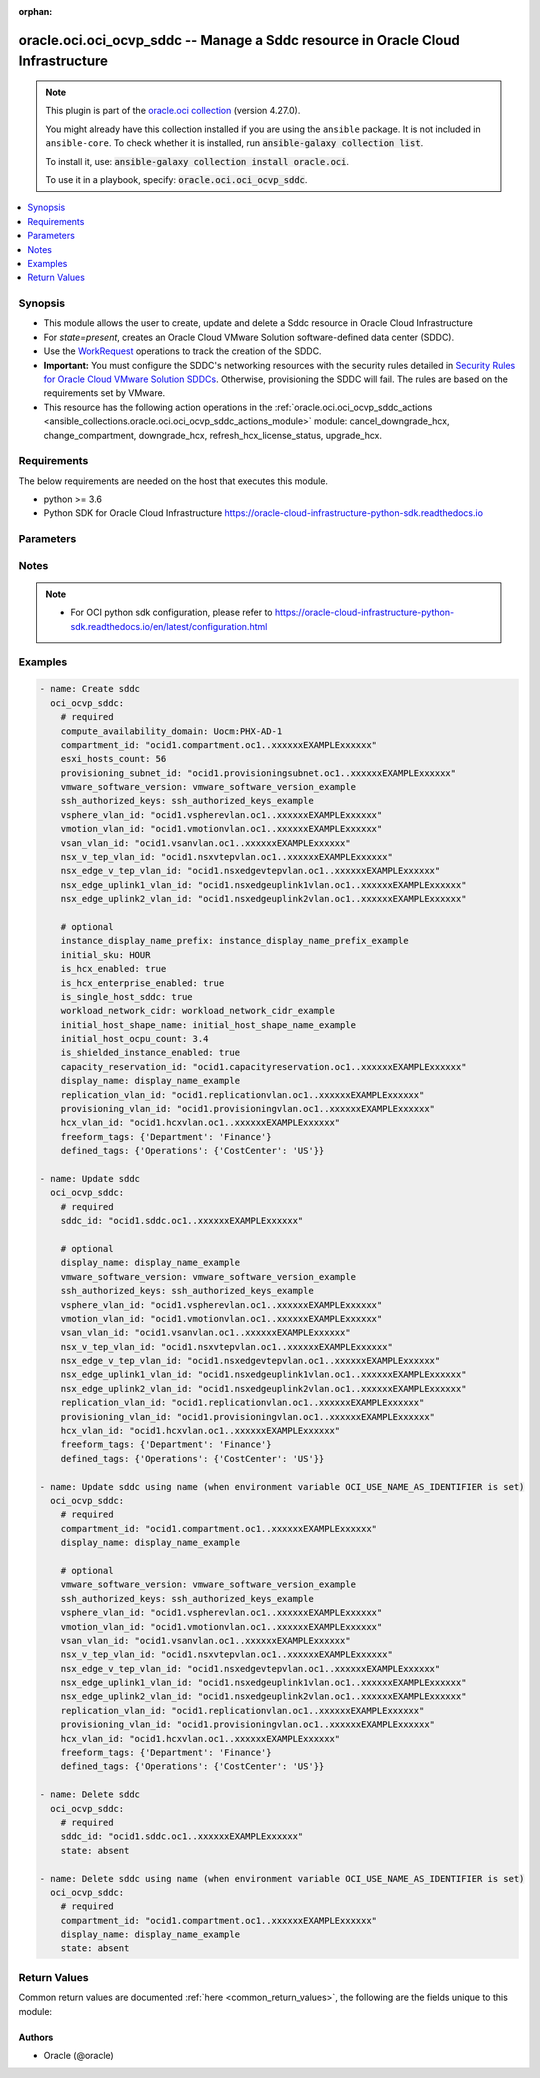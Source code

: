 .. Document meta

:orphan:

.. |antsibull-internal-nbsp| unicode:: 0xA0
    :trim:

.. role:: ansible-attribute-support-label
.. role:: ansible-attribute-support-property
.. role:: ansible-attribute-support-full
.. role:: ansible-attribute-support-partial
.. role:: ansible-attribute-support-none
.. role:: ansible-attribute-support-na

.. Anchors

.. _ansible_collections.oracle.oci.oci_ocvp_sddc_module:

.. Anchors: short name for ansible.builtin

.. Anchors: aliases



.. Title

oracle.oci.oci_ocvp_sddc -- Manage a Sddc resource in Oracle Cloud Infrastructure
+++++++++++++++++++++++++++++++++++++++++++++++++++++++++++++++++++++++++++++++++

.. Collection note

.. note::
    This plugin is part of the `oracle.oci collection <https://galaxy.ansible.com/oracle/oci>`_ (version 4.27.0).

    You might already have this collection installed if you are using the ``ansible`` package.
    It is not included in ``ansible-core``.
    To check whether it is installed, run :code:`ansible-galaxy collection list`.

    To install it, use: :code:`ansible-galaxy collection install oracle.oci`.

    To use it in a playbook, specify: :code:`oracle.oci.oci_ocvp_sddc`.

.. version_added

.. versionadded:: 2.9.0 of oracle.oci

.. contents::
   :local:
   :depth: 1

.. Deprecated


Synopsis
--------

.. Description

- This module allows the user to create, update and delete a Sddc resource in Oracle Cloud Infrastructure
- For *state=present*, creates an Oracle Cloud VMware Solution software-defined data center (SDDC).
- Use the `WorkRequest <https://docs.cloud.oracle.com/en-us/iaas/api/#/en/vmware/20200501/WorkRequest/>`_ operations to track the creation of the SDDC.
- **Important:** You must configure the SDDC's networking resources with the security rules detailed in `Security Rules for Oracle Cloud VMware Solution SDDCs <https://docs.cloud.oracle.com/iaas/Content/VMware/Reference/ocvssecurityrules.htm>`_. Otherwise, provisioning the SDDC will fail. The rules are based on the requirements set by VMware.
- This resource has the following action operations in the :ref:`oracle.oci.oci_ocvp_sddc_actions <ansible_collections.oracle.oci.oci_ocvp_sddc_actions_module>` module: cancel_downgrade_hcx, change_compartment, downgrade_hcx, refresh_hcx_license_status, upgrade_hcx.


.. Aliases


.. Requirements

Requirements
------------
The below requirements are needed on the host that executes this module.

- python >= 3.6
- Python SDK for Oracle Cloud Infrastructure https://oracle-cloud-infrastructure-python-sdk.readthedocs.io


.. Options

Parameters
----------

.. raw:: html

    <table  border=0 cellpadding=0 class="documentation-table">
        <tr>
            <th colspan="1">Parameter</th>
            <th>Choices/<font color="blue">Defaults</font></th>
                        <th width="100%">Comments</th>
        </tr>
                    <tr>
                                                                <td colspan="1">
                    <div class="ansibleOptionAnchor" id="parameter-api_user"></div>
                    <b>api_user</b>
                    <a class="ansibleOptionLink" href="#parameter-api_user" title="Permalink to this option"></a>
                    <div style="font-size: small">
                        <span style="color: purple">string</span>
                                                                    </div>
                                                        </td>
                                <td>
                                                                                                                                                            </td>
                                                                <td>
                                            <div>The OCID of the user, on whose behalf, OCI APIs are invoked. If not set, then the value of the OCI_USER_ID environment variable, if any, is used. This option is required if the user is not specified through a configuration file (See <code>config_file_location</code>). To get the user&#x27;s OCID, please refer <a href='https://docs.us-phoenix-1.oraclecloud.com/Content/API/Concepts/apisigningkey.htm'>https://docs.us-phoenix-1.oraclecloud.com/Content/API/Concepts/apisigningkey.htm</a>.</div>
                                                        </td>
            </tr>
                                <tr>
                                                                <td colspan="1">
                    <div class="ansibleOptionAnchor" id="parameter-api_user_fingerprint"></div>
                    <b>api_user_fingerprint</b>
                    <a class="ansibleOptionLink" href="#parameter-api_user_fingerprint" title="Permalink to this option"></a>
                    <div style="font-size: small">
                        <span style="color: purple">string</span>
                                                                    </div>
                                                        </td>
                                <td>
                                                                                                                                                            </td>
                                                                <td>
                                            <div>Fingerprint for the key pair being used. If not set, then the value of the OCI_USER_FINGERPRINT environment variable, if any, is used. This option is required if the key fingerprint is not specified through a configuration file (See <code>config_file_location</code>). To get the key pair&#x27;s fingerprint value please refer <a href='https://docs.us-phoenix-1.oraclecloud.com/Content/API/Concepts/apisigningkey.htm'>https://docs.us-phoenix-1.oraclecloud.com/Content/API/Concepts/apisigningkey.htm</a>.</div>
                                                        </td>
            </tr>
                                <tr>
                                                                <td colspan="1">
                    <div class="ansibleOptionAnchor" id="parameter-api_user_key_file"></div>
                    <b>api_user_key_file</b>
                    <a class="ansibleOptionLink" href="#parameter-api_user_key_file" title="Permalink to this option"></a>
                    <div style="font-size: small">
                        <span style="color: purple">string</span>
                                                                    </div>
                                                        </td>
                                <td>
                                                                                                                                                            </td>
                                                                <td>
                                            <div>Full path and filename of the private key (in PEM format). If not set, then the value of the OCI_USER_KEY_FILE variable, if any, is used. This option is required if the private key is not specified through a configuration file (See <code>config_file_location</code>). If the key is encrypted with a pass-phrase, the <code>api_user_key_pass_phrase</code> option must also be provided.</div>
                                                        </td>
            </tr>
                                <tr>
                                                                <td colspan="1">
                    <div class="ansibleOptionAnchor" id="parameter-api_user_key_pass_phrase"></div>
                    <b>api_user_key_pass_phrase</b>
                    <a class="ansibleOptionLink" href="#parameter-api_user_key_pass_phrase" title="Permalink to this option"></a>
                    <div style="font-size: small">
                        <span style="color: purple">string</span>
                                                                    </div>
                                                        </td>
                                <td>
                                                                                                                                                            </td>
                                                                <td>
                                            <div>Passphrase used by the key referenced in <code>api_user_key_file</code>, if it is encrypted. If not set, then the value of the OCI_USER_KEY_PASS_PHRASE variable, if any, is used. This option is required if the key passphrase is not specified through a configuration file (See <code>config_file_location</code>).</div>
                                                        </td>
            </tr>
                                <tr>
                                                                <td colspan="1">
                    <div class="ansibleOptionAnchor" id="parameter-auth_purpose"></div>
                    <b>auth_purpose</b>
                    <a class="ansibleOptionLink" href="#parameter-auth_purpose" title="Permalink to this option"></a>
                    <div style="font-size: small">
                        <span style="color: purple">string</span>
                                                                    </div>
                                                        </td>
                                <td>
                                                                                                                            <ul style="margin: 0; padding: 0"><b>Choices:</b>
                                                                                                                                                                <li>service_principal</li>
                                                                                    </ul>
                                                                            </td>
                                                                <td>
                                            <div>The auth purpose which can be used in conjunction with &#x27;auth_type=instance_principal&#x27;. The default auth_purpose for instance_principal is None.</div>
                                                        </td>
            </tr>
                                <tr>
                                                                <td colspan="1">
                    <div class="ansibleOptionAnchor" id="parameter-auth_type"></div>
                    <b>auth_type</b>
                    <a class="ansibleOptionLink" href="#parameter-auth_type" title="Permalink to this option"></a>
                    <div style="font-size: small">
                        <span style="color: purple">string</span>
                                                                    </div>
                                                        </td>
                                <td>
                                                                                                                            <ul style="margin: 0; padding: 0"><b>Choices:</b>
                                                                                                                                                                <li><div style="color: blue"><b>api_key</b>&nbsp;&larr;</div></li>
                                                                                                                                                                                                <li>instance_principal</li>
                                                                                                                                                                                                <li>instance_obo_user</li>
                                                                                                                                                                                                <li>resource_principal</li>
                                                                                                                                                                                                <li>security_token</li>
                                                                                    </ul>
                                                                            </td>
                                                                <td>
                                            <div>The type of authentication to use for making API requests. By default <code>auth_type=&quot;api_key&quot;</code> based authentication is performed and the API key (see <em>api_user_key_file</em>) in your config file will be used. If this &#x27;auth_type&#x27; module option is not specified, the value of the OCI_ANSIBLE_AUTH_TYPE, if any, is used. Use <code>auth_type=&quot;instance_principal&quot;</code> to use instance principal based authentication when running ansible playbooks within an OCI compute instance.</div>
                                                        </td>
            </tr>
                                <tr>
                                                                <td colspan="1">
                    <div class="ansibleOptionAnchor" id="parameter-capacity_reservation_id"></div>
                    <b>capacity_reservation_id</b>
                    <a class="ansibleOptionLink" href="#parameter-capacity_reservation_id" title="Permalink to this option"></a>
                    <div style="font-size: small">
                        <span style="color: purple">string</span>
                                                                    </div>
                                                        </td>
                                <td>
                                                                                                                                                            </td>
                                                                <td>
                                            <div>The <a href='https://docs.cloud.oracle.com/Content/General/Concepts/identifiers.htm'>OCID</a> of the Capacity Reservation.</div>
                                                        </td>
            </tr>
                                <tr>
                                                                <td colspan="1">
                    <div class="ansibleOptionAnchor" id="parameter-cert_bundle"></div>
                    <b>cert_bundle</b>
                    <a class="ansibleOptionLink" href="#parameter-cert_bundle" title="Permalink to this option"></a>
                    <div style="font-size: small">
                        <span style="color: purple">string</span>
                                                                    </div>
                                                        </td>
                                <td>
                                                                                                                                                            </td>
                                                                <td>
                                            <div>The full path to a CA certificate bundle to be used for SSL verification. This will override the default CA certificate bundle. If not set, then the value of the OCI_ANSIBLE_CERT_BUNDLE variable, if any, is used.</div>
                                                        </td>
            </tr>
                                <tr>
                                                                <td colspan="1">
                    <div class="ansibleOptionAnchor" id="parameter-compartment_id"></div>
                    <b>compartment_id</b>
                    <a class="ansibleOptionLink" href="#parameter-compartment_id" title="Permalink to this option"></a>
                    <div style="font-size: small">
                        <span style="color: purple">string</span>
                                                                    </div>
                                                        </td>
                                <td>
                                                                                                                                                            </td>
                                                                <td>
                                            <div>The <a href='https://docs.cloud.oracle.com/Content/General/Concepts/identifiers.htm'>OCID</a> of the compartment to contain the SDDC.</div>
                                            <div>Required for create using <em>state=present</em>.</div>
                                            <div>Required for update when environment variable <code>OCI_USE_NAME_AS_IDENTIFIER</code> is set.</div>
                                            <div>Required for delete when environment variable <code>OCI_USE_NAME_AS_IDENTIFIER</code> is set.</div>
                                                        </td>
            </tr>
                                <tr>
                                                                <td colspan="1">
                    <div class="ansibleOptionAnchor" id="parameter-compute_availability_domain"></div>
                    <b>compute_availability_domain</b>
                    <a class="ansibleOptionLink" href="#parameter-compute_availability_domain" title="Permalink to this option"></a>
                    <div style="font-size: small">
                        <span style="color: purple">string</span>
                                                                    </div>
                                                        </td>
                                <td>
                                                                                                                                                            </td>
                                                                <td>
                                            <div>The availability domain to create the SDDC&#x27;s ESXi hosts in. For multi-AD SDDC deployment, set to `multi-AD`.</div>
                                            <div>Required for create using <em>state=present</em>.</div>
                                                        </td>
            </tr>
                                <tr>
                                                                <td colspan="1">
                    <div class="ansibleOptionAnchor" id="parameter-config_file_location"></div>
                    <b>config_file_location</b>
                    <a class="ansibleOptionLink" href="#parameter-config_file_location" title="Permalink to this option"></a>
                    <div style="font-size: small">
                        <span style="color: purple">string</span>
                                                                    </div>
                                                        </td>
                                <td>
                                                                                                                                                            </td>
                                                                <td>
                                            <div>Path to configuration file. If not set then the value of the OCI_CONFIG_FILE environment variable, if any, is used. Otherwise, defaults to ~/.oci/config.</div>
                                                        </td>
            </tr>
                                <tr>
                                                                <td colspan="1">
                    <div class="ansibleOptionAnchor" id="parameter-config_profile_name"></div>
                    <b>config_profile_name</b>
                    <a class="ansibleOptionLink" href="#parameter-config_profile_name" title="Permalink to this option"></a>
                    <div style="font-size: small">
                        <span style="color: purple">string</span>
                                                                    </div>
                                                        </td>
                                <td>
                                                                                                                                                            </td>
                                                                <td>
                                            <div>The profile to load from the config file referenced by <code>config_file_location</code>. If not set, then the value of the OCI_CONFIG_PROFILE environment variable, if any, is used. Otherwise, defaults to the &quot;DEFAULT&quot; profile in <code>config_file_location</code>.</div>
                                                        </td>
            </tr>
                                <tr>
                                                                <td colspan="1">
                    <div class="ansibleOptionAnchor" id="parameter-defined_tags"></div>
                    <b>defined_tags</b>
                    <a class="ansibleOptionLink" href="#parameter-defined_tags" title="Permalink to this option"></a>
                    <div style="font-size: small">
                        <span style="color: purple">dictionary</span>
                                                                    </div>
                                                        </td>
                                <td>
                                                                                                                                                            </td>
                                                                <td>
                                            <div>Defined tags for this resource. Each key is predefined and scoped to a namespace. For more information, see <a href='https://docs.cloud.oracle.com/Content/General/Concepts/resourcetags.htm'>Resource Tags</a>.</div>
                                            <div>Example: `{&quot;Operations&quot;: {&quot;CostCenter&quot;: &quot;42&quot;}}`</div>
                                            <div>This parameter is updatable.</div>
                                                        </td>
            </tr>
                                <tr>
                                                                <td colspan="1">
                    <div class="ansibleOptionAnchor" id="parameter-display_name"></div>
                    <b>display_name</b>
                    <a class="ansibleOptionLink" href="#parameter-display_name" title="Permalink to this option"></a>
                    <div style="font-size: small">
                        <span style="color: purple">string</span>
                                                                    </div>
                                                        </td>
                                <td>
                                                                                                                                                            </td>
                                                                <td>
                                            <div>A descriptive name for the SDDC. SDDC name requirements are 1-16 character length limit, Must start with a letter, Must be English letters, numbers, - only, No repeating hyphens, Must be unique within the region. Avoid entering confidential information.</div>
                                            <div>Required for create, update, delete when environment variable <code>OCI_USE_NAME_AS_IDENTIFIER</code> is set.</div>
                                            <div>This parameter is updatable when <code>OCI_USE_NAME_AS_IDENTIFIER</code> is not set.</div>
                                                                <div style="font-size: small; color: darkgreen"><br/>aliases: name</div>
                                    </td>
            </tr>
                                <tr>
                                                                <td colspan="1">
                    <div class="ansibleOptionAnchor" id="parameter-esxi_hosts_count"></div>
                    <b>esxi_hosts_count</b>
                    <a class="ansibleOptionLink" href="#parameter-esxi_hosts_count" title="Permalink to this option"></a>
                    <div style="font-size: small">
                        <span style="color: purple">integer</span>
                                                                    </div>
                                                        </td>
                                <td>
                                                                                                                                                            </td>
                                                                <td>
                                            <div>The number of ESXi hosts to create in the SDDC. You can add more hosts later (see <a href='https://docs.cloud.oracle.com/en-us/iaas/api/#/en/vmware/20200501/EsxiHost/CreateEsxiHost'>CreateEsxiHost</a>). Creating a SDDC with a ESXi host count of 1 will be considered a single ESXi host SDDC.</div>
                                            <div>**Note:** If you later delete EXSi hosts from a production SDDC to total less than 3, you are still billed for the 3 minimum recommended ESXi hosts. Also, you cannot add more VMware workloads to the SDDC until it again has at least 3 ESXi hosts.</div>
                                            <div>Required for create using <em>state=present</em>.</div>
                                                        </td>
            </tr>
                                <tr>
                                                                <td colspan="1">
                    <div class="ansibleOptionAnchor" id="parameter-force_create"></div>
                    <b>force_create</b>
                    <a class="ansibleOptionLink" href="#parameter-force_create" title="Permalink to this option"></a>
                    <div style="font-size: small">
                        <span style="color: purple">boolean</span>
                                                                    </div>
                                                        </td>
                                <td>
                                                                                                                                                                                                                    <ul style="margin: 0; padding: 0"><b>Choices:</b>
                                                                                                                                                                <li><div style="color: blue"><b>no</b>&nbsp;&larr;</div></li>
                                                                                                                                                                                                <li>yes</li>
                                                                                    </ul>
                                                                            </td>
                                                                <td>
                                            <div>Whether to attempt non-idempotent creation of a resource. By default, create resource is an idempotent operation, and doesn&#x27;t create the resource if it already exists. Setting this option to true, forcefully creates a copy of the resource, even if it already exists.This option is mutually exclusive with <em>key_by</em>.</div>
                                                        </td>
            </tr>
                                <tr>
                                                                <td colspan="1">
                    <div class="ansibleOptionAnchor" id="parameter-freeform_tags"></div>
                    <b>freeform_tags</b>
                    <a class="ansibleOptionLink" href="#parameter-freeform_tags" title="Permalink to this option"></a>
                    <div style="font-size: small">
                        <span style="color: purple">dictionary</span>
                                                                    </div>
                                                        </td>
                                <td>
                                                                                                                                                            </td>
                                                                <td>
                                            <div>Free-form tags for this resource. Each tag is a simple key-value pair with no predefined name, type, or namespace. For more information, see <a href='https://docs.cloud.oracle.com/Content/General/Concepts/resourcetags.htm'>Resource Tags</a>.</div>
                                            <div>Example: `{&quot;Department&quot;: &quot;Finance&quot;}`</div>
                                            <div>This parameter is updatable.</div>
                                                        </td>
            </tr>
                                <tr>
                                                                <td colspan="1">
                    <div class="ansibleOptionAnchor" id="parameter-hcx_vlan_id"></div>
                    <b>hcx_vlan_id</b>
                    <a class="ansibleOptionLink" href="#parameter-hcx_vlan_id" title="Permalink to this option"></a>
                    <div style="font-size: small">
                        <span style="color: purple">string</span>
                                                                    </div>
                                                        </td>
                                <td>
                                                                                                                                                            </td>
                                                                <td>
                                            <div>The <a href='https://docs.cloud.oracle.com/Content/General/Concepts/identifiers.htm'>OCID</a> of the VLAN to use for the HCX component of the VMware environment. This value is required only when `isHcxEnabled` is true.</div>
                                            <div>This parameter is updatable.</div>
                                                        </td>
            </tr>
                                <tr>
                                                                <td colspan="1">
                    <div class="ansibleOptionAnchor" id="parameter-initial_host_ocpu_count"></div>
                    <b>initial_host_ocpu_count</b>
                    <a class="ansibleOptionLink" href="#parameter-initial_host_ocpu_count" title="Permalink to this option"></a>
                    <div style="font-size: small">
                        <span style="color: purple">float</span>
                                                                    </div>
                                                        </td>
                                <td>
                                                                                                                                                            </td>
                                                                <td>
                                            <div>The initial OCPU count of the SDDC&#x27;s ESXi hosts.</div>
                                                        </td>
            </tr>
                                <tr>
                                                                <td colspan="1">
                    <div class="ansibleOptionAnchor" id="parameter-initial_host_shape_name"></div>
                    <b>initial_host_shape_name</b>
                    <a class="ansibleOptionLink" href="#parameter-initial_host_shape_name" title="Permalink to this option"></a>
                    <div style="font-size: small">
                        <span style="color: purple">string</span>
                                                                    </div>
                                                        </td>
                                <td>
                                                                                                                                                            </td>
                                                                <td>
                                            <div>The initial compute shape of the SDDC&#x27;s ESXi hosts. <a href='https://docs.cloud.oracle.com/en-us/iaas/api/#/en/vmware/20200501/SupportedHostShapes/ListSupportedHostShapes'>ListSupportedHostShapes</a>.</div>
                                                        </td>
            </tr>
                                <tr>
                                                                <td colspan="1">
                    <div class="ansibleOptionAnchor" id="parameter-initial_sku"></div>
                    <b>initial_sku</b>
                    <a class="ansibleOptionLink" href="#parameter-initial_sku" title="Permalink to this option"></a>
                    <div style="font-size: small">
                        <span style="color: purple">string</span>
                                                                    </div>
                                                        </td>
                                <td>
                                                                                                                            <ul style="margin: 0; padding: 0"><b>Choices:</b>
                                                                                                                                                                <li>HOUR</li>
                                                                                                                                                                                                <li>MONTH</li>
                                                                                                                                                                                                <li>ONE_YEAR</li>
                                                                                                                                                                                                <li>THREE_YEARS</li>
                                                                                    </ul>
                                                                            </td>
                                                                <td>
                                            <div>The billing option selected during SDDC creation. <a href='https://docs.cloud.oracle.com/en-us/iaas/api/#/en/vmware/20200501/SupportedSkuSummary/ListSupportedSkus'>ListSupportedSkus</a>.</div>
                                                        </td>
            </tr>
                                <tr>
                                                                <td colspan="1">
                    <div class="ansibleOptionAnchor" id="parameter-instance_display_name_prefix"></div>
                    <b>instance_display_name_prefix</b>
                    <a class="ansibleOptionLink" href="#parameter-instance_display_name_prefix" title="Permalink to this option"></a>
                    <div style="font-size: small">
                        <span style="color: purple">string</span>
                                                                    </div>
                                                        </td>
                                <td>
                                                                                                                                                            </td>
                                                                <td>
                                            <div>A prefix used in the name of each ESXi host and Compute instance in the SDDC. If this isn&#x27;t set, the SDDC&#x27;s `displayName` is used as the prefix.</div>
                                            <div>For example, if the value is `mySDDC`, the ESXi hosts are named `mySDDC-1`, `mySDDC-2`, and so on.</div>
                                                        </td>
            </tr>
                                <tr>
                                                                <td colspan="1">
                    <div class="ansibleOptionAnchor" id="parameter-is_hcx_enabled"></div>
                    <b>is_hcx_enabled</b>
                    <a class="ansibleOptionLink" href="#parameter-is_hcx_enabled" title="Permalink to this option"></a>
                    <div style="font-size: small">
                        <span style="color: purple">boolean</span>
                                                                    </div>
                                                        </td>
                                <td>
                                                                                                                                                                        <ul style="margin: 0; padding: 0"><b>Choices:</b>
                                                                                                                                                                <li>no</li>
                                                                                                                                                                                                <li>yes</li>
                                                                                    </ul>
                                                                            </td>
                                                                <td>
                                            <div>Indicates whether to enable HCX for this SDDC.</div>
                                                        </td>
            </tr>
                                <tr>
                                                                <td colspan="1">
                    <div class="ansibleOptionAnchor" id="parameter-is_hcx_enterprise_enabled"></div>
                    <b>is_hcx_enterprise_enabled</b>
                    <a class="ansibleOptionLink" href="#parameter-is_hcx_enterprise_enabled" title="Permalink to this option"></a>
                    <div style="font-size: small">
                        <span style="color: purple">boolean</span>
                                                                    </div>
                                                        </td>
                                <td>
                                                                                                                                                                        <ul style="margin: 0; padding: 0"><b>Choices:</b>
                                                                                                                                                                <li>no</li>
                                                                                                                                                                                                <li>yes</li>
                                                                                    </ul>
                                                                            </td>
                                                                <td>
                                            <div>Indicates whether to enable HCX Enterprise for this SDDC.</div>
                                                        </td>
            </tr>
                                <tr>
                                                                <td colspan="1">
                    <div class="ansibleOptionAnchor" id="parameter-is_shielded_instance_enabled"></div>
                    <b>is_shielded_instance_enabled</b>
                    <a class="ansibleOptionLink" href="#parameter-is_shielded_instance_enabled" title="Permalink to this option"></a>
                    <div style="font-size: small">
                        <span style="color: purple">boolean</span>
                                                                    </div>
                                                        </td>
                                <td>
                                                                                                                                                                        <ul style="margin: 0; padding: 0"><b>Choices:</b>
                                                                                                                                                                <li>no</li>
                                                                                                                                                                                                <li>yes</li>
                                                                                    </ul>
                                                                            </td>
                                                                <td>
                                            <div>Indicates whether shielded instance is enabled for this SDDC.</div>
                                                        </td>
            </tr>
                                <tr>
                                                                <td colspan="1">
                    <div class="ansibleOptionAnchor" id="parameter-is_single_host_sddc"></div>
                    <b>is_single_host_sddc</b>
                    <a class="ansibleOptionLink" href="#parameter-is_single_host_sddc" title="Permalink to this option"></a>
                    <div style="font-size: small">
                        <span style="color: purple">boolean</span>
                                                                    </div>
                                                        </td>
                                <td>
                                                                                                                                                                        <ul style="margin: 0; padding: 0"><b>Choices:</b>
                                                                                                                                                                <li>no</li>
                                                                                                                                                                                                <li>yes</li>
                                                                                    </ul>
                                                                            </td>
                                                                <td>
                                            <div>Indicates whether this SDDC is designated for only single ESXi host.</div>
                                                        </td>
            </tr>
                                <tr>
                                                                <td colspan="1">
                    <div class="ansibleOptionAnchor" id="parameter-key_by"></div>
                    <b>key_by</b>
                    <a class="ansibleOptionLink" href="#parameter-key_by" title="Permalink to this option"></a>
                    <div style="font-size: small">
                        <span style="color: purple">list</span>
                         / <span style="color: purple">elements=string</span>                                            </div>
                                                        </td>
                                <td>
                                                                                                                                                            </td>
                                                                <td>
                                            <div>The list of attributes of this resource which should be used to uniquely identify an instance of the resource. By default, all the attributes of a resource are used to uniquely identify a resource.</div>
                                                        </td>
            </tr>
                                <tr>
                                                                <td colspan="1">
                    <div class="ansibleOptionAnchor" id="parameter-nsx_edge_uplink1_vlan_id"></div>
                    <b>nsx_edge_uplink1_vlan_id</b>
                    <a class="ansibleOptionLink" href="#parameter-nsx_edge_uplink1_vlan_id" title="Permalink to this option"></a>
                    <div style="font-size: small">
                        <span style="color: purple">string</span>
                                                                    </div>
                                                        </td>
                                <td>
                                                                                                                                                            </td>
                                                                <td>
                                            <div>The <a href='https://docs.cloud.oracle.com/Content/General/Concepts/identifiers.htm'>OCID</a> of the VLAN to use for the NSX Edge Uplink 1 component of the VMware environment.</div>
                                            <div>Required for create using <em>state=present</em>.</div>
                                            <div>This parameter is updatable.</div>
                                                        </td>
            </tr>
                                <tr>
                                                                <td colspan="1">
                    <div class="ansibleOptionAnchor" id="parameter-nsx_edge_uplink2_vlan_id"></div>
                    <b>nsx_edge_uplink2_vlan_id</b>
                    <a class="ansibleOptionLink" href="#parameter-nsx_edge_uplink2_vlan_id" title="Permalink to this option"></a>
                    <div style="font-size: small">
                        <span style="color: purple">string</span>
                                                                    </div>
                                                        </td>
                                <td>
                                                                                                                                                            </td>
                                                                <td>
                                            <div>The <a href='https://docs.cloud.oracle.com/Content/General/Concepts/identifiers.htm'>OCID</a> of the VLAN to use for the NSX Edge Uplink 2 component of the VMware environment.</div>
                                            <div>**Note:** This VLAN is reserved for future use to deploy public-facing applications on the VMware SDDC.</div>
                                            <div>Required for create using <em>state=present</em>.</div>
                                            <div>This parameter is updatable.</div>
                                                        </td>
            </tr>
                                <tr>
                                                                <td colspan="1">
                    <div class="ansibleOptionAnchor" id="parameter-nsx_edge_v_tep_vlan_id"></div>
                    <b>nsx_edge_v_tep_vlan_id</b>
                    <a class="ansibleOptionLink" href="#parameter-nsx_edge_v_tep_vlan_id" title="Permalink to this option"></a>
                    <div style="font-size: small">
                        <span style="color: purple">string</span>
                                                                    </div>
                                                        </td>
                                <td>
                                                                                                                                                            </td>
                                                                <td>
                                            <div>The <a href='https://docs.cloud.oracle.com/Content/General/Concepts/identifiers.htm'>OCID</a> of the VLAN to use for the NSX Edge VTEP component of the VMware environment.</div>
                                            <div>Required for create using <em>state=present</em>.</div>
                                            <div>This parameter is updatable.</div>
                                                        </td>
            </tr>
                                <tr>
                                                                <td colspan="1">
                    <div class="ansibleOptionAnchor" id="parameter-nsx_v_tep_vlan_id"></div>
                    <b>nsx_v_tep_vlan_id</b>
                    <a class="ansibleOptionLink" href="#parameter-nsx_v_tep_vlan_id" title="Permalink to this option"></a>
                    <div style="font-size: small">
                        <span style="color: purple">string</span>
                                                                    </div>
                                                        </td>
                                <td>
                                                                                                                                                            </td>
                                                                <td>
                                            <div>The <a href='https://docs.cloud.oracle.com/Content/General/Concepts/identifiers.htm'>OCID</a> of the VLAN to use for the NSX VTEP component of the VMware environment.</div>
                                            <div>Required for create using <em>state=present</em>.</div>
                                            <div>This parameter is updatable.</div>
                                                        </td>
            </tr>
                                <tr>
                                                                <td colspan="1">
                    <div class="ansibleOptionAnchor" id="parameter-provisioning_subnet_id"></div>
                    <b>provisioning_subnet_id</b>
                    <a class="ansibleOptionLink" href="#parameter-provisioning_subnet_id" title="Permalink to this option"></a>
                    <div style="font-size: small">
                        <span style="color: purple">string</span>
                                                                    </div>
                                                        </td>
                                <td>
                                                                                                                                                            </td>
                                                                <td>
                                            <div>The <a href='https://docs.cloud.oracle.com/Content/General/Concepts/identifiers.htm'>OCID</a> of the management subnet to use for provisioning the SDDC.</div>
                                            <div>Required for create using <em>state=present</em>.</div>
                                                        </td>
            </tr>
                                <tr>
                                                                <td colspan="1">
                    <div class="ansibleOptionAnchor" id="parameter-provisioning_vlan_id"></div>
                    <b>provisioning_vlan_id</b>
                    <a class="ansibleOptionLink" href="#parameter-provisioning_vlan_id" title="Permalink to this option"></a>
                    <div style="font-size: small">
                        <span style="color: purple">string</span>
                                                                    </div>
                                                        </td>
                                <td>
                                                                                                                                                            </td>
                                                                <td>
                                            <div>The <a href='https://docs.cloud.oracle.com/Content/General/Concepts/identifiers.htm'>OCID</a> of the VLAN used by the SDDC for the Provisioning component of the VMware environment.</div>
                                            <div>This parameter is updatable.</div>
                                                        </td>
            </tr>
                                <tr>
                                                                <td colspan="1">
                    <div class="ansibleOptionAnchor" id="parameter-realm_specific_endpoint_template_enabled"></div>
                    <b>realm_specific_endpoint_template_enabled</b>
                    <a class="ansibleOptionLink" href="#parameter-realm_specific_endpoint_template_enabled" title="Permalink to this option"></a>
                    <div style="font-size: small">
                        <span style="color: purple">boolean</span>
                                                                    </div>
                                                        </td>
                                <td>
                                                                                                                                                                        <ul style="margin: 0; padding: 0"><b>Choices:</b>
                                                                                                                                                                <li>no</li>
                                                                                                                                                                                                <li>yes</li>
                                                                                    </ul>
                                                                            </td>
                                                                <td>
                                            <div>Enable/Disable realm specific endpoint template for service client. By Default, realm specific endpoint template is disabled. If not set, then the value of the OCI_REALM_SPECIFIC_SERVICE_ENDPOINT_TEMPLATE_ENABLED variable, if any, is used.</div>
                                                        </td>
            </tr>
                                <tr>
                                                                <td colspan="1">
                    <div class="ansibleOptionAnchor" id="parameter-region"></div>
                    <b>region</b>
                    <a class="ansibleOptionLink" href="#parameter-region" title="Permalink to this option"></a>
                    <div style="font-size: small">
                        <span style="color: purple">string</span>
                                                                    </div>
                                                        </td>
                                <td>
                                                                                                                                                            </td>
                                                                <td>
                                            <div>The Oracle Cloud Infrastructure region to use for all OCI API requests. If not set, then the value of the OCI_REGION variable, if any, is used. This option is required if the region is not specified through a configuration file (See <code>config_file_location</code>). Please refer to <a href='https://docs.us-phoenix-1.oraclecloud.com/Content/General/Concepts/regions.htm'>https://docs.us-phoenix-1.oraclecloud.com/Content/General/Concepts/regions.htm</a> for more information on OCI regions.</div>
                                                        </td>
            </tr>
                                <tr>
                                                                <td colspan="1">
                    <div class="ansibleOptionAnchor" id="parameter-replication_vlan_id"></div>
                    <b>replication_vlan_id</b>
                    <a class="ansibleOptionLink" href="#parameter-replication_vlan_id" title="Permalink to this option"></a>
                    <div style="font-size: small">
                        <span style="color: purple">string</span>
                                                                    </div>
                                                        </td>
                                <td>
                                                                                                                                                            </td>
                                                                <td>
                                            <div>The <a href='https://docs.cloud.oracle.com/Content/General/Concepts/identifiers.htm'>OCID</a> of the VLAN used by the SDDC for the vSphere Replication component of the VMware environment.</div>
                                            <div>This parameter is updatable.</div>
                                                        </td>
            </tr>
                                <tr>
                                                                <td colspan="1">
                    <div class="ansibleOptionAnchor" id="parameter-sddc_id"></div>
                    <b>sddc_id</b>
                    <a class="ansibleOptionLink" href="#parameter-sddc_id" title="Permalink to this option"></a>
                    <div style="font-size: small">
                        <span style="color: purple">string</span>
                                                                    </div>
                                                        </td>
                                <td>
                                                                                                                                                            </td>
                                                                <td>
                                            <div>The <a href='https://docs.cloud.oracle.com/Content/General/Concepts/identifiers.htm'>OCID</a> of the SDDC.</div>
                                            <div>Required for update using <em>state=present</em> when environment variable <code>OCI_USE_NAME_AS_IDENTIFIER</code> is not set.</div>
                                            <div>Required for delete using <em>state=absent</em> when environment variable <code>OCI_USE_NAME_AS_IDENTIFIER</code> is not set.</div>
                                                                <div style="font-size: small; color: darkgreen"><br/>aliases: id</div>
                                    </td>
            </tr>
                                <tr>
                                                                <td colspan="1">
                    <div class="ansibleOptionAnchor" id="parameter-ssh_authorized_keys"></div>
                    <b>ssh_authorized_keys</b>
                    <a class="ansibleOptionLink" href="#parameter-ssh_authorized_keys" title="Permalink to this option"></a>
                    <div style="font-size: small">
                        <span style="color: purple">string</span>
                                                                    </div>
                                                        </td>
                                <td>
                                                                                                                                                            </td>
                                                                <td>
                                            <div>One or more public SSH keys to be included in the `~/.ssh/authorized_keys` file for the default user on each ESXi host. Use a newline character to separate multiple keys. The SSH keys must be in the format required for the `authorized_keys` file</div>
                                            <div>Required for create using <em>state=present</em>.</div>
                                            <div>This parameter is updatable.</div>
                                                        </td>
            </tr>
                                <tr>
                                                                <td colspan="1">
                    <div class="ansibleOptionAnchor" id="parameter-state"></div>
                    <b>state</b>
                    <a class="ansibleOptionLink" href="#parameter-state" title="Permalink to this option"></a>
                    <div style="font-size: small">
                        <span style="color: purple">string</span>
                                                                    </div>
                                                        </td>
                                <td>
                                                                                                                            <ul style="margin: 0; padding: 0"><b>Choices:</b>
                                                                                                                                                                <li><div style="color: blue"><b>present</b>&nbsp;&larr;</div></li>
                                                                                                                                                                                                <li>absent</li>
                                                                                    </ul>
                                                                            </td>
                                                                <td>
                                            <div>The state of the Sddc.</div>
                                            <div>Use <em>state=present</em> to create or update a Sddc.</div>
                                            <div>Use <em>state=absent</em> to delete a Sddc.</div>
                                                        </td>
            </tr>
                                <tr>
                                                                <td colspan="1">
                    <div class="ansibleOptionAnchor" id="parameter-tenancy"></div>
                    <b>tenancy</b>
                    <a class="ansibleOptionLink" href="#parameter-tenancy" title="Permalink to this option"></a>
                    <div style="font-size: small">
                        <span style="color: purple">string</span>
                                                                    </div>
                                                        </td>
                                <td>
                                                                                                                                                            </td>
                                                                <td>
                                            <div>OCID of your tenancy. If not set, then the value of the OCI_TENANCY variable, if any, is used. This option is required if the tenancy OCID is not specified through a configuration file (See <code>config_file_location</code>). To get the tenancy OCID, please refer <a href='https://docs.us-phoenix-1.oraclecloud.com/Content/API/Concepts/apisigningkey.htm'>https://docs.us-phoenix-1.oraclecloud.com/Content/API/Concepts/apisigningkey.htm</a></div>
                                                        </td>
            </tr>
                                <tr>
                                                                <td colspan="1">
                    <div class="ansibleOptionAnchor" id="parameter-vmotion_vlan_id"></div>
                    <b>vmotion_vlan_id</b>
                    <a class="ansibleOptionLink" href="#parameter-vmotion_vlan_id" title="Permalink to this option"></a>
                    <div style="font-size: small">
                        <span style="color: purple">string</span>
                                                                    </div>
                                                        </td>
                                <td>
                                                                                                                                                            </td>
                                                                <td>
                                            <div>The <a href='https://docs.cloud.oracle.com/Content/General/Concepts/identifiers.htm'>OCID</a> of the VLAN to use for the vMotion component of the VMware environment.</div>
                                            <div>Required for create using <em>state=present</em>.</div>
                                            <div>This parameter is updatable.</div>
                                                        </td>
            </tr>
                                <tr>
                                                                <td colspan="1">
                    <div class="ansibleOptionAnchor" id="parameter-vmware_software_version"></div>
                    <b>vmware_software_version</b>
                    <a class="ansibleOptionLink" href="#parameter-vmware_software_version" title="Permalink to this option"></a>
                    <div style="font-size: small">
                        <span style="color: purple">string</span>
                                                                    </div>
                                                        </td>
                                <td>
                                                                                                                                                            </td>
                                                                <td>
                                            <div>The VMware software bundle to install on the ESXi hosts in the SDDC. To get a list of the available versions, use <a href='https://docs.cloud.oracle.com/en- us/iaas/api/#/en/vmware/20200501/SupportedVmwareSoftwareVersionSummary/ListSupportedVmwareSoftwareVersions'>ListSupportedVmwareSoftwareVersions</a>.</div>
                                            <div>Required for create using <em>state=present</em>.</div>
                                            <div>This parameter is updatable.</div>
                                                        </td>
            </tr>
                                <tr>
                                                                <td colspan="1">
                    <div class="ansibleOptionAnchor" id="parameter-vsan_vlan_id"></div>
                    <b>vsan_vlan_id</b>
                    <a class="ansibleOptionLink" href="#parameter-vsan_vlan_id" title="Permalink to this option"></a>
                    <div style="font-size: small">
                        <span style="color: purple">string</span>
                                                                    </div>
                                                        </td>
                                <td>
                                                                                                                                                            </td>
                                                                <td>
                                            <div>The <a href='https://docs.cloud.oracle.com/Content/General/Concepts/identifiers.htm'>OCID</a> of the VLAN to use for the vSAN component of the VMware environment.</div>
                                            <div>Required for create using <em>state=present</em>.</div>
                                            <div>This parameter is updatable.</div>
                                                        </td>
            </tr>
                                <tr>
                                                                <td colspan="1">
                    <div class="ansibleOptionAnchor" id="parameter-vsphere_vlan_id"></div>
                    <b>vsphere_vlan_id</b>
                    <a class="ansibleOptionLink" href="#parameter-vsphere_vlan_id" title="Permalink to this option"></a>
                    <div style="font-size: small">
                        <span style="color: purple">string</span>
                                                                    </div>
                                                        </td>
                                <td>
                                                                                                                                                            </td>
                                                                <td>
                                            <div>The <a href='https://docs.cloud.oracle.com/Content/General/Concepts/identifiers.htm'>OCID</a> of the VLAN to use for the vSphere component of the VMware environment.</div>
                                            <div>Required for create using <em>state=present</em>.</div>
                                            <div>This parameter is updatable.</div>
                                                        </td>
            </tr>
                                <tr>
                                                                <td colspan="1">
                    <div class="ansibleOptionAnchor" id="parameter-wait"></div>
                    <b>wait</b>
                    <a class="ansibleOptionLink" href="#parameter-wait" title="Permalink to this option"></a>
                    <div style="font-size: small">
                        <span style="color: purple">boolean</span>
                                                                    </div>
                                                        </td>
                                <td>
                                                                                                                                                                                                                    <ul style="margin: 0; padding: 0"><b>Choices:</b>
                                                                                                                                                                <li>no</li>
                                                                                                                                                                                                <li><div style="color: blue"><b>yes</b>&nbsp;&larr;</div></li>
                                                                                    </ul>
                                                                            </td>
                                                                <td>
                                            <div>Whether to wait for create or delete operation to complete.</div>
                                                        </td>
            </tr>
                                <tr>
                                                                <td colspan="1">
                    <div class="ansibleOptionAnchor" id="parameter-wait_timeout"></div>
                    <b>wait_timeout</b>
                    <a class="ansibleOptionLink" href="#parameter-wait_timeout" title="Permalink to this option"></a>
                    <div style="font-size: small">
                        <span style="color: purple">integer</span>
                                                                    </div>
                                                        </td>
                                <td>
                                                                                                                                                            </td>
                                                                <td>
                                            <div>Time, in seconds, to wait when <em>wait=yes</em>. Defaults to 1200 for most of the services but some services might have a longer wait timeout.</div>
                                                        </td>
            </tr>
                                <tr>
                                                                <td colspan="1">
                    <div class="ansibleOptionAnchor" id="parameter-workload_network_cidr"></div>
                    <b>workload_network_cidr</b>
                    <a class="ansibleOptionLink" href="#parameter-workload_network_cidr" title="Permalink to this option"></a>
                    <div style="font-size: small">
                        <span style="color: purple">string</span>
                                                                    </div>
                                                        </td>
                                <td>
                                                                                                                                                            </td>
                                                                <td>
                                            <div>The CIDR block for the IP addresses that VMware VMs in the SDDC use to run application workloads.</div>
                                                        </td>
            </tr>
                        </table>
    <br/>

.. Attributes


.. Notes

Notes
-----

.. note::
   - For OCI python sdk configuration, please refer to https://oracle-cloud-infrastructure-python-sdk.readthedocs.io/en/latest/configuration.html

.. Seealso


.. Examples

Examples
--------

.. code-block:: yaml+jinja

    
    - name: Create sddc
      oci_ocvp_sddc:
        # required
        compute_availability_domain: Uocm:PHX-AD-1
        compartment_id: "ocid1.compartment.oc1..xxxxxxEXAMPLExxxxxx"
        esxi_hosts_count: 56
        provisioning_subnet_id: "ocid1.provisioningsubnet.oc1..xxxxxxEXAMPLExxxxxx"
        vmware_software_version: vmware_software_version_example
        ssh_authorized_keys: ssh_authorized_keys_example
        vsphere_vlan_id: "ocid1.vspherevlan.oc1..xxxxxxEXAMPLExxxxxx"
        vmotion_vlan_id: "ocid1.vmotionvlan.oc1..xxxxxxEXAMPLExxxxxx"
        vsan_vlan_id: "ocid1.vsanvlan.oc1..xxxxxxEXAMPLExxxxxx"
        nsx_v_tep_vlan_id: "ocid1.nsxvtepvlan.oc1..xxxxxxEXAMPLExxxxxx"
        nsx_edge_v_tep_vlan_id: "ocid1.nsxedgevtepvlan.oc1..xxxxxxEXAMPLExxxxxx"
        nsx_edge_uplink1_vlan_id: "ocid1.nsxedgeuplink1vlan.oc1..xxxxxxEXAMPLExxxxxx"
        nsx_edge_uplink2_vlan_id: "ocid1.nsxedgeuplink2vlan.oc1..xxxxxxEXAMPLExxxxxx"

        # optional
        instance_display_name_prefix: instance_display_name_prefix_example
        initial_sku: HOUR
        is_hcx_enabled: true
        is_hcx_enterprise_enabled: true
        is_single_host_sddc: true
        workload_network_cidr: workload_network_cidr_example
        initial_host_shape_name: initial_host_shape_name_example
        initial_host_ocpu_count: 3.4
        is_shielded_instance_enabled: true
        capacity_reservation_id: "ocid1.capacityreservation.oc1..xxxxxxEXAMPLExxxxxx"
        display_name: display_name_example
        replication_vlan_id: "ocid1.replicationvlan.oc1..xxxxxxEXAMPLExxxxxx"
        provisioning_vlan_id: "ocid1.provisioningvlan.oc1..xxxxxxEXAMPLExxxxxx"
        hcx_vlan_id: "ocid1.hcxvlan.oc1..xxxxxxEXAMPLExxxxxx"
        freeform_tags: {'Department': 'Finance'}
        defined_tags: {'Operations': {'CostCenter': 'US'}}

    - name: Update sddc
      oci_ocvp_sddc:
        # required
        sddc_id: "ocid1.sddc.oc1..xxxxxxEXAMPLExxxxxx"

        # optional
        display_name: display_name_example
        vmware_software_version: vmware_software_version_example
        ssh_authorized_keys: ssh_authorized_keys_example
        vsphere_vlan_id: "ocid1.vspherevlan.oc1..xxxxxxEXAMPLExxxxxx"
        vmotion_vlan_id: "ocid1.vmotionvlan.oc1..xxxxxxEXAMPLExxxxxx"
        vsan_vlan_id: "ocid1.vsanvlan.oc1..xxxxxxEXAMPLExxxxxx"
        nsx_v_tep_vlan_id: "ocid1.nsxvtepvlan.oc1..xxxxxxEXAMPLExxxxxx"
        nsx_edge_v_tep_vlan_id: "ocid1.nsxedgevtepvlan.oc1..xxxxxxEXAMPLExxxxxx"
        nsx_edge_uplink1_vlan_id: "ocid1.nsxedgeuplink1vlan.oc1..xxxxxxEXAMPLExxxxxx"
        nsx_edge_uplink2_vlan_id: "ocid1.nsxedgeuplink2vlan.oc1..xxxxxxEXAMPLExxxxxx"
        replication_vlan_id: "ocid1.replicationvlan.oc1..xxxxxxEXAMPLExxxxxx"
        provisioning_vlan_id: "ocid1.provisioningvlan.oc1..xxxxxxEXAMPLExxxxxx"
        hcx_vlan_id: "ocid1.hcxvlan.oc1..xxxxxxEXAMPLExxxxxx"
        freeform_tags: {'Department': 'Finance'}
        defined_tags: {'Operations': {'CostCenter': 'US'}}

    - name: Update sddc using name (when environment variable OCI_USE_NAME_AS_IDENTIFIER is set)
      oci_ocvp_sddc:
        # required
        compartment_id: "ocid1.compartment.oc1..xxxxxxEXAMPLExxxxxx"
        display_name: display_name_example

        # optional
        vmware_software_version: vmware_software_version_example
        ssh_authorized_keys: ssh_authorized_keys_example
        vsphere_vlan_id: "ocid1.vspherevlan.oc1..xxxxxxEXAMPLExxxxxx"
        vmotion_vlan_id: "ocid1.vmotionvlan.oc1..xxxxxxEXAMPLExxxxxx"
        vsan_vlan_id: "ocid1.vsanvlan.oc1..xxxxxxEXAMPLExxxxxx"
        nsx_v_tep_vlan_id: "ocid1.nsxvtepvlan.oc1..xxxxxxEXAMPLExxxxxx"
        nsx_edge_v_tep_vlan_id: "ocid1.nsxedgevtepvlan.oc1..xxxxxxEXAMPLExxxxxx"
        nsx_edge_uplink1_vlan_id: "ocid1.nsxedgeuplink1vlan.oc1..xxxxxxEXAMPLExxxxxx"
        nsx_edge_uplink2_vlan_id: "ocid1.nsxedgeuplink2vlan.oc1..xxxxxxEXAMPLExxxxxx"
        replication_vlan_id: "ocid1.replicationvlan.oc1..xxxxxxEXAMPLExxxxxx"
        provisioning_vlan_id: "ocid1.provisioningvlan.oc1..xxxxxxEXAMPLExxxxxx"
        hcx_vlan_id: "ocid1.hcxvlan.oc1..xxxxxxEXAMPLExxxxxx"
        freeform_tags: {'Department': 'Finance'}
        defined_tags: {'Operations': {'CostCenter': 'US'}}

    - name: Delete sddc
      oci_ocvp_sddc:
        # required
        sddc_id: "ocid1.sddc.oc1..xxxxxxEXAMPLExxxxxx"
        state: absent

    - name: Delete sddc using name (when environment variable OCI_USE_NAME_AS_IDENTIFIER is set)
      oci_ocvp_sddc:
        # required
        compartment_id: "ocid1.compartment.oc1..xxxxxxEXAMPLExxxxxx"
        display_name: display_name_example
        state: absent





.. Facts


.. Return values

Return Values
-------------
Common return values are documented :ref:`here <common_return_values>`, the following are the fields unique to this module:

.. raw:: html

    <table border=0 cellpadding=0 class="documentation-table">
        <tr>
            <th colspan="3">Key</th>
            <th>Returned</th>
            <th width="100%">Description</th>
        </tr>
                    <tr>
                                <td colspan="3">
                    <div class="ansibleOptionAnchor" id="return-sddc"></div>
                    <b>sddc</b>
                    <a class="ansibleOptionLink" href="#return-sddc" title="Permalink to this return value"></a>
                    <div style="font-size: small">
                      <span style="color: purple">complex</span>
                                          </div>
                                    </td>
                <td>on success</td>
                <td>
                                            <div>Details of the Sddc resource acted upon by the current operation</div>
                                        <br/>
                                                                <div style="font-size: smaller"><b>Sample:</b></div>
                                                <div style="font-size: smaller; color: blue; word-wrap: break-word; word-break: break-all;">{&#x27;capacity_reservation_id&#x27;: &#x27;ocid1.capacityreservation.oc1..xxxxxxEXAMPLExxxxxx&#x27;, &#x27;compartment_id&#x27;: &#x27;ocid1.compartment.oc1..xxxxxxEXAMPLExxxxxx&#x27;, &#x27;compute_availability_domain&#x27;: &#x27;Uocm:PHX-AD-1&#x27;, &#x27;defined_tags&#x27;: {&#x27;Operations&#x27;: {&#x27;CostCenter&#x27;: &#x27;US&#x27;}}, &#x27;display_name&#x27;: &#x27;display_name_example&#x27;, &#x27;esxi_hosts_count&#x27;: 56, &#x27;freeform_tags&#x27;: {&#x27;Department&#x27;: &#x27;Finance&#x27;}, &#x27;hcx_fqdn&#x27;: &#x27;hcx_fqdn_example&#x27;, &#x27;hcx_initial_password&#x27;: &#x27;example-password&#x27;, &#x27;hcx_on_prem_key&#x27;: &#x27;hcx_on_prem_key_example&#x27;, &#x27;hcx_on_prem_licenses&#x27;: [{&#x27;activation_key&#x27;: &#x27;activation_key_example&#x27;, &#x27;status&#x27;: &#x27;AVAILABLE&#x27;, &#x27;system_name&#x27;: &#x27;system_name_example&#x27;}], &#x27;hcx_private_ip_id&#x27;: &#x27;ocid1.hcxprivateip.oc1..xxxxxxEXAMPLExxxxxx&#x27;, &#x27;hcx_vlan_id&#x27;: &#x27;ocid1.hcxvlan.oc1..xxxxxxEXAMPLExxxxxx&#x27;, &#x27;id&#x27;: &#x27;ocid1.resource.oc1..xxxxxxEXAMPLExxxxxx&#x27;, &#x27;initial_host_ocpu_count&#x27;: 3.4, &#x27;initial_host_shape_name&#x27;: &#x27;initial_host_shape_name_example&#x27;, &#x27;initial_sku&#x27;: &#x27;HOUR&#x27;, &#x27;instance_display_name_prefix&#x27;: &#x27;instance_display_name_prefix_example&#x27;, &#x27;is_hcx_enabled&#x27;: True, &#x27;is_hcx_enterprise_enabled&#x27;: True, &#x27;is_hcx_pending_downgrade&#x27;: True, &#x27;is_shielded_instance_enabled&#x27;: True, &#x27;is_single_host_sddc&#x27;: True, &#x27;lifecycle_state&#x27;: &#x27;CREATING&#x27;, &#x27;nsx_edge_uplink1_vlan_id&#x27;: &#x27;ocid1.nsxedgeuplink1vlan.oc1..xxxxxxEXAMPLExxxxxx&#x27;, &#x27;nsx_edge_uplink2_vlan_id&#x27;: &#x27;ocid1.nsxedgeuplink2vlan.oc1..xxxxxxEXAMPLExxxxxx&#x27;, &#x27;nsx_edge_uplink_ip_id&#x27;: &#x27;ocid1.nsxedgeuplinkip.oc1..xxxxxxEXAMPLExxxxxx&#x27;, &#x27;nsx_edge_v_tep_vlan_id&#x27;: &#x27;ocid1.nsxedgevtepvlan.oc1..xxxxxxEXAMPLExxxxxx&#x27;, &#x27;nsx_manager_fqdn&#x27;: &#x27;nsx_manager_fqdn_example&#x27;, &#x27;nsx_manager_initial_password&#x27;: &#x27;example-password&#x27;, &#x27;nsx_manager_private_ip_id&#x27;: &#x27;ocid1.nsxmanagerprivateip.oc1..xxxxxxEXAMPLExxxxxx&#x27;, &#x27;nsx_manager_username&#x27;: &#x27;nsx_manager_username_example&#x27;, &#x27;nsx_overlay_segment_name&#x27;: &#x27;nsx_overlay_segment_name_example&#x27;, &#x27;nsx_v_tep_vlan_id&#x27;: &#x27;ocid1.nsxvtepvlan.oc1..xxxxxxEXAMPLExxxxxx&#x27;, &#x27;provisioning_subnet_id&#x27;: &#x27;ocid1.provisioningsubnet.oc1..xxxxxxEXAMPLExxxxxx&#x27;, &#x27;provisioning_vlan_id&#x27;: &#x27;ocid1.provisioningvlan.oc1..xxxxxxEXAMPLExxxxxx&#x27;, &#x27;replication_vlan_id&#x27;: &#x27;ocid1.replicationvlan.oc1..xxxxxxEXAMPLExxxxxx&#x27;, &#x27;ssh_authorized_keys&#x27;: &#x27;ssh_authorized_keys_example&#x27;, &#x27;time_created&#x27;: &#x27;2013-10-20T19:20:30+01:00&#x27;, &#x27;time_hcx_billing_cycle_end&#x27;: &#x27;2013-10-20T19:20:30+01:00&#x27;, &#x27;time_hcx_license_status_updated&#x27;: &#x27;2013-10-20T19:20:30+01:00&#x27;, &#x27;time_updated&#x27;: &#x27;2013-10-20T19:20:30+01:00&#x27;, &#x27;upgrade_licenses&#x27;: [{&#x27;license_key&#x27;: &#x27;license_key_example&#x27;, &#x27;license_type&#x27;: &#x27;license_type_example&#x27;}], &#x27;vcenter_fqdn&#x27;: &#x27;vcenter_fqdn_example&#x27;, &#x27;vcenter_initial_password&#x27;: &#x27;example-password&#x27;, &#x27;vcenter_private_ip_id&#x27;: &#x27;ocid1.vcenterprivateip.oc1..xxxxxxEXAMPLExxxxxx&#x27;, &#x27;vcenter_username&#x27;: &#x27;vcenter_username_example&#x27;, &#x27;vmotion_vlan_id&#x27;: &#x27;ocid1.vmotionvlan.oc1..xxxxxxEXAMPLExxxxxx&#x27;, &#x27;vmware_software_version&#x27;: &#x27;vmware_software_version_example&#x27;, &#x27;vsan_vlan_id&#x27;: &#x27;ocid1.vsanvlan.oc1..xxxxxxEXAMPLExxxxxx&#x27;, &#x27;vsphere_upgrade_guide&#x27;: &#x27;vsphere_upgrade_guide_example&#x27;, &#x27;vsphere_upgrade_objects&#x27;: [{&#x27;download_link&#x27;: &#x27;download_link_example&#x27;, &#x27;link_description&#x27;: &#x27;link_description_example&#x27;}], &#x27;vsphere_vlan_id&#x27;: &#x27;ocid1.vspherevlan.oc1..xxxxxxEXAMPLExxxxxx&#x27;, &#x27;workload_network_cidr&#x27;: &#x27;workload_network_cidr_example&#x27;}</div>
                                    </td>
            </tr>
                                        <tr>
                                    <td class="elbow-placeholder">&nbsp;</td>
                                <td colspan="2">
                    <div class="ansibleOptionAnchor" id="return-sddc/capacity_reservation_id"></div>
                    <b>capacity_reservation_id</b>
                    <a class="ansibleOptionLink" href="#return-sddc/capacity_reservation_id" title="Permalink to this return value"></a>
                    <div style="font-size: small">
                      <span style="color: purple">string</span>
                                          </div>
                                    </td>
                <td>on success</td>
                <td>
                                            <div>The <a href='https://docs.cloud.oracle.com/Content/General/Concepts/identifiers.htm'>OCID</a> of the Capacity Reservation.</div>
                                        <br/>
                                                                <div style="font-size: smaller"><b>Sample:</b></div>
                                                <div style="font-size: smaller; color: blue; word-wrap: break-word; word-break: break-all;">ocid1.capacityreservation.oc1..xxxxxxEXAMPLExxxxxx</div>
                                    </td>
            </tr>
                                <tr>
                                    <td class="elbow-placeholder">&nbsp;</td>
                                <td colspan="2">
                    <div class="ansibleOptionAnchor" id="return-sddc/compartment_id"></div>
                    <b>compartment_id</b>
                    <a class="ansibleOptionLink" href="#return-sddc/compartment_id" title="Permalink to this return value"></a>
                    <div style="font-size: small">
                      <span style="color: purple">string</span>
                                          </div>
                                    </td>
                <td>on success</td>
                <td>
                                            <div>The <a href='https://docs.cloud.oracle.com/Content/General/Concepts/identifiers.htm'>OCID</a> of the compartment that contains the SDDC.</div>
                                        <br/>
                                                                <div style="font-size: smaller"><b>Sample:</b></div>
                                                <div style="font-size: smaller; color: blue; word-wrap: break-word; word-break: break-all;">ocid1.compartment.oc1..xxxxxxEXAMPLExxxxxx</div>
                                    </td>
            </tr>
                                <tr>
                                    <td class="elbow-placeholder">&nbsp;</td>
                                <td colspan="2">
                    <div class="ansibleOptionAnchor" id="return-sddc/compute_availability_domain"></div>
                    <b>compute_availability_domain</b>
                    <a class="ansibleOptionLink" href="#return-sddc/compute_availability_domain" title="Permalink to this return value"></a>
                    <div style="font-size: small">
                      <span style="color: purple">string</span>
                                          </div>
                                    </td>
                <td>on success</td>
                <td>
                                            <div>The availability domain the ESXi hosts are running in. For Multi-AD SDDC, it is `multi-AD`.</div>
                                            <div>Example: `Uocm:PHX-AD-1`, `multi-AD`</div>
                                        <br/>
                                                                <div style="font-size: smaller"><b>Sample:</b></div>
                                                <div style="font-size: smaller; color: blue; word-wrap: break-word; word-break: break-all;">Uocm:PHX-AD-1</div>
                                    </td>
            </tr>
                                <tr>
                                    <td class="elbow-placeholder">&nbsp;</td>
                                <td colspan="2">
                    <div class="ansibleOptionAnchor" id="return-sddc/defined_tags"></div>
                    <b>defined_tags</b>
                    <a class="ansibleOptionLink" href="#return-sddc/defined_tags" title="Permalink to this return value"></a>
                    <div style="font-size: small">
                      <span style="color: purple">dictionary</span>
                                          </div>
                                    </td>
                <td>on success</td>
                <td>
                                            <div>Defined tags for this resource. Each key is predefined and scoped to a namespace. For more information, see <a href='https://docs.cloud.oracle.com/Content/General/Concepts/resourcetags.htm'>Resource Tags</a>.</div>
                                            <div>Example: `{&quot;Operations&quot;: {&quot;CostCenter&quot;: &quot;42&quot;}}`</div>
                                        <br/>
                                                                <div style="font-size: smaller"><b>Sample:</b></div>
                                                <div style="font-size: smaller; color: blue; word-wrap: break-word; word-break: break-all;">{&#x27;Operations&#x27;: {&#x27;CostCenter&#x27;: &#x27;US&#x27;}}</div>
                                    </td>
            </tr>
                                <tr>
                                    <td class="elbow-placeholder">&nbsp;</td>
                                <td colspan="2">
                    <div class="ansibleOptionAnchor" id="return-sddc/display_name"></div>
                    <b>display_name</b>
                    <a class="ansibleOptionLink" href="#return-sddc/display_name" title="Permalink to this return value"></a>
                    <div style="font-size: small">
                      <span style="color: purple">string</span>
                                          </div>
                                    </td>
                <td>on success</td>
                <td>
                                            <div>A descriptive name for the SDDC. It must be unique, start with a letter, and contain only letters, digits, whitespaces, dashes and underscores. Avoid entering confidential information.</div>
                                        <br/>
                                                                <div style="font-size: smaller"><b>Sample:</b></div>
                                                <div style="font-size: smaller; color: blue; word-wrap: break-word; word-break: break-all;">display_name_example</div>
                                    </td>
            </tr>
                                <tr>
                                    <td class="elbow-placeholder">&nbsp;</td>
                                <td colspan="2">
                    <div class="ansibleOptionAnchor" id="return-sddc/esxi_hosts_count"></div>
                    <b>esxi_hosts_count</b>
                    <a class="ansibleOptionLink" href="#return-sddc/esxi_hosts_count" title="Permalink to this return value"></a>
                    <div style="font-size: small">
                      <span style="color: purple">integer</span>
                                          </div>
                                    </td>
                <td>on success</td>
                <td>
                                            <div>The number of ESXi hosts in the SDDC.</div>
                                        <br/>
                                                                <div style="font-size: smaller"><b>Sample:</b></div>
                                                <div style="font-size: smaller; color: blue; word-wrap: break-word; word-break: break-all;">56</div>
                                    </td>
            </tr>
                                <tr>
                                    <td class="elbow-placeholder">&nbsp;</td>
                                <td colspan="2">
                    <div class="ansibleOptionAnchor" id="return-sddc/freeform_tags"></div>
                    <b>freeform_tags</b>
                    <a class="ansibleOptionLink" href="#return-sddc/freeform_tags" title="Permalink to this return value"></a>
                    <div style="font-size: small">
                      <span style="color: purple">dictionary</span>
                                          </div>
                                    </td>
                <td>on success</td>
                <td>
                                            <div>Free-form tags for this resource. Each tag is a simple key-value pair with no predefined name, type, or namespace. For more information, see <a href='https://docs.cloud.oracle.com/Content/General/Concepts/resourcetags.htm'>Resource Tags</a>.</div>
                                            <div>Example: `{&quot;Department&quot;: &quot;Finance&quot;}`</div>
                                        <br/>
                                                                <div style="font-size: smaller"><b>Sample:</b></div>
                                                <div style="font-size: smaller; color: blue; word-wrap: break-word; word-break: break-all;">{&#x27;Department&#x27;: &#x27;Finance&#x27;}</div>
                                    </td>
            </tr>
                                <tr>
                                    <td class="elbow-placeholder">&nbsp;</td>
                                <td colspan="2">
                    <div class="ansibleOptionAnchor" id="return-sddc/hcx_fqdn"></div>
                    <b>hcx_fqdn</b>
                    <a class="ansibleOptionLink" href="#return-sddc/hcx_fqdn" title="Permalink to this return value"></a>
                    <div style="font-size: small">
                      <span style="color: purple">string</span>
                                          </div>
                                    </td>
                <td>on success</td>
                <td>
                                            <div>The FQDN for HCX Manager.</div>
                                            <div>Example: `hcx-my-sddc.sddc.us-phoenix-1.oraclecloud.com`</div>
                                        <br/>
                                                                <div style="font-size: smaller"><b>Sample:</b></div>
                                                <div style="font-size: smaller; color: blue; word-wrap: break-word; word-break: break-all;">hcx_fqdn_example</div>
                                    </td>
            </tr>
                                <tr>
                                    <td class="elbow-placeholder">&nbsp;</td>
                                <td colspan="2">
                    <div class="ansibleOptionAnchor" id="return-sddc/hcx_initial_password"></div>
                    <b>hcx_initial_password</b>
                    <a class="ansibleOptionLink" href="#return-sddc/hcx_initial_password" title="Permalink to this return value"></a>
                    <div style="font-size: small">
                      <span style="color: purple">string</span>
                                          </div>
                                    </td>
                <td>on success</td>
                <td>
                                            <div>The SDDC includes an administrator username and initial password for HCX Manager. Make sure to change this initial HCX Manager password to a different value.</div>
                                        <br/>
                                                                <div style="font-size: smaller"><b>Sample:</b></div>
                                                <div style="font-size: smaller; color: blue; word-wrap: break-word; word-break: break-all;">example-password</div>
                                    </td>
            </tr>
                                <tr>
                                    <td class="elbow-placeholder">&nbsp;</td>
                                <td colspan="2">
                    <div class="ansibleOptionAnchor" id="return-sddc/hcx_on_prem_key"></div>
                    <b>hcx_on_prem_key</b>
                    <a class="ansibleOptionLink" href="#return-sddc/hcx_on_prem_key" title="Permalink to this return value"></a>
                    <div style="font-size: small">
                      <span style="color: purple">string</span>
                                          </div>
                                    </td>
                <td>on success</td>
                <td>
                                            <div>The activation keys to use on the on-premises HCX Enterprise appliances you site pair with HCX Manager in your VMware Solution. The number of keys provided depends on the HCX license type. HCX Advanced provides 3 activation keys. HCX Enterprise provides 10 activation keys.</div>
                                        <br/>
                                                                <div style="font-size: smaller"><b>Sample:</b></div>
                                                <div style="font-size: smaller; color: blue; word-wrap: break-word; word-break: break-all;">hcx_on_prem_key_example</div>
                                    </td>
            </tr>
                                <tr>
                                    <td class="elbow-placeholder">&nbsp;</td>
                                <td colspan="2">
                    <div class="ansibleOptionAnchor" id="return-sddc/hcx_on_prem_licenses"></div>
                    <b>hcx_on_prem_licenses</b>
                    <a class="ansibleOptionLink" href="#return-sddc/hcx_on_prem_licenses" title="Permalink to this return value"></a>
                    <div style="font-size: small">
                      <span style="color: purple">complex</span>
                                          </div>
                                    </td>
                <td>on success</td>
                <td>
                                            <div>The activation licenses to use on the on-premises HCX Enterprise appliance you site pair with HCX Manager in your VMware Solution.</div>
                                        <br/>
                                                        </td>
            </tr>
                                        <tr>
                                    <td class="elbow-placeholder">&nbsp;</td>
                                    <td class="elbow-placeholder">&nbsp;</td>
                                <td colspan="1">
                    <div class="ansibleOptionAnchor" id="return-sddc/hcx_on_prem_licenses/activation_key"></div>
                    <b>activation_key</b>
                    <a class="ansibleOptionLink" href="#return-sddc/hcx_on_prem_licenses/activation_key" title="Permalink to this return value"></a>
                    <div style="font-size: small">
                      <span style="color: purple">string</span>
                                          </div>
                                    </td>
                <td>on success</td>
                <td>
                                            <div>HCX on-premise license key value.</div>
                                        <br/>
                                                                <div style="font-size: smaller"><b>Sample:</b></div>
                                                <div style="font-size: smaller; color: blue; word-wrap: break-word; word-break: break-all;">activation_key_example</div>
                                    </td>
            </tr>
                                <tr>
                                    <td class="elbow-placeholder">&nbsp;</td>
                                    <td class="elbow-placeholder">&nbsp;</td>
                                <td colspan="1">
                    <div class="ansibleOptionAnchor" id="return-sddc/hcx_on_prem_licenses/status"></div>
                    <b>status</b>
                    <a class="ansibleOptionLink" href="#return-sddc/hcx_on_prem_licenses/status" title="Permalink to this return value"></a>
                    <div style="font-size: small">
                      <span style="color: purple">string</span>
                                          </div>
                                    </td>
                <td>on success</td>
                <td>
                                            <div>status of HCX on-premise license.</div>
                                        <br/>
                                                                <div style="font-size: smaller"><b>Sample:</b></div>
                                                <div style="font-size: smaller; color: blue; word-wrap: break-word; word-break: break-all;">AVAILABLE</div>
                                    </td>
            </tr>
                                <tr>
                                    <td class="elbow-placeholder">&nbsp;</td>
                                    <td class="elbow-placeholder">&nbsp;</td>
                                <td colspan="1">
                    <div class="ansibleOptionAnchor" id="return-sddc/hcx_on_prem_licenses/system_name"></div>
                    <b>system_name</b>
                    <a class="ansibleOptionLink" href="#return-sddc/hcx_on_prem_licenses/system_name" title="Permalink to this return value"></a>
                    <div style="font-size: small">
                      <span style="color: purple">string</span>
                                          </div>
                                    </td>
                <td>on success</td>
                <td>
                                            <div>Name of the system that consumed the HCX on-premise license</div>
                                        <br/>
                                                                <div style="font-size: smaller"><b>Sample:</b></div>
                                                <div style="font-size: smaller; color: blue; word-wrap: break-word; word-break: break-all;">system_name_example</div>
                                    </td>
            </tr>
                    
                                <tr>
                                    <td class="elbow-placeholder">&nbsp;</td>
                                <td colspan="2">
                    <div class="ansibleOptionAnchor" id="return-sddc/hcx_private_ip_id"></div>
                    <b>hcx_private_ip_id</b>
                    <a class="ansibleOptionLink" href="#return-sddc/hcx_private_ip_id" title="Permalink to this return value"></a>
                    <div style="font-size: small">
                      <span style="color: purple">string</span>
                                          </div>
                                    </td>
                <td>on success</td>
                <td>
                                            <div>The <a href='https://docs.cloud.oracle.com/Content/General/Concepts/identifiers.htm'>OCID</a> of the `PrivateIp` object that is the virtual IP (VIP) for HCX Manager. For information about `PrivateIp` objects, see the Core Services API.</div>
                                        <br/>
                                                                <div style="font-size: smaller"><b>Sample:</b></div>
                                                <div style="font-size: smaller; color: blue; word-wrap: break-word; word-break: break-all;">ocid1.hcxprivateip.oc1..xxxxxxEXAMPLExxxxxx</div>
                                    </td>
            </tr>
                                <tr>
                                    <td class="elbow-placeholder">&nbsp;</td>
                                <td colspan="2">
                    <div class="ansibleOptionAnchor" id="return-sddc/hcx_vlan_id"></div>
                    <b>hcx_vlan_id</b>
                    <a class="ansibleOptionLink" href="#return-sddc/hcx_vlan_id" title="Permalink to this return value"></a>
                    <div style="font-size: small">
                      <span style="color: purple">string</span>
                                          </div>
                                    </td>
                <td>on success</td>
                <td>
                                            <div>The <a href='https://docs.cloud.oracle.com/Content/General/Concepts/identifiers.htm'>OCID</a> of the VLAN used by the SDDC for the HCX component of the VMware environment.</div>
                                            <div>This attribute is not guaranteed to reflect the HCX VLAN currently used by the ESXi hosts in the SDDC. The purpose of this attribute is to show the HCX VLAN that the Oracle Cloud VMware Solution will use for any new ESXi hosts that you *add to this SDDC in the future* with <a href='https://docs.cloud.oracle.com/en-us/iaas/api/#/en/vmware/20200501/EsxiHost/CreateEsxiHost'>CreateEsxiHost</a>.</div>
                                            <div>Therefore, if you change the existing ESXi hosts in the SDDC to use a different VLAN for the HCX component of the VMware environment, you should use <a href='https://docs.cloud.oracle.com/en-us/iaas/api/#/en/vmware/20200501/Sddc/UpdateSddc'>UpdateSddc</a> to update the SDDC&#x27;s `hcxVlanId` with that new VLAN&#x27;s OCID.</div>
                                        <br/>
                                                                <div style="font-size: smaller"><b>Sample:</b></div>
                                                <div style="font-size: smaller; color: blue; word-wrap: break-word; word-break: break-all;">ocid1.hcxvlan.oc1..xxxxxxEXAMPLExxxxxx</div>
                                    </td>
            </tr>
                                <tr>
                                    <td class="elbow-placeholder">&nbsp;</td>
                                <td colspan="2">
                    <div class="ansibleOptionAnchor" id="return-sddc/id"></div>
                    <b>id</b>
                    <a class="ansibleOptionLink" href="#return-sddc/id" title="Permalink to this return value"></a>
                    <div style="font-size: small">
                      <span style="color: purple">string</span>
                                          </div>
                                    </td>
                <td>on success</td>
                <td>
                                            <div>The <a href='https://docs.cloud.oracle.com/Content/General/Concepts/identifiers.htm'>OCID</a> of the SDDC.</div>
                                        <br/>
                                                                <div style="font-size: smaller"><b>Sample:</b></div>
                                                <div style="font-size: smaller; color: blue; word-wrap: break-word; word-break: break-all;">ocid1.resource.oc1..xxxxxxEXAMPLExxxxxx</div>
                                    </td>
            </tr>
                                <tr>
                                    <td class="elbow-placeholder">&nbsp;</td>
                                <td colspan="2">
                    <div class="ansibleOptionAnchor" id="return-sddc/initial_host_ocpu_count"></div>
                    <b>initial_host_ocpu_count</b>
                    <a class="ansibleOptionLink" href="#return-sddc/initial_host_ocpu_count" title="Permalink to this return value"></a>
                    <div style="font-size: small">
                      <span style="color: purple">float</span>
                                          </div>
                                    </td>
                <td>on success</td>
                <td>
                                            <div>The initial OCPU count of the SDDC&#x27;s ESXi hosts.</div>
                                        <br/>
                                                                <div style="font-size: smaller"><b>Sample:</b></div>
                                                <div style="font-size: smaller; color: blue; word-wrap: break-word; word-break: break-all;">3.4</div>
                                    </td>
            </tr>
                                <tr>
                                    <td class="elbow-placeholder">&nbsp;</td>
                                <td colspan="2">
                    <div class="ansibleOptionAnchor" id="return-sddc/initial_host_shape_name"></div>
                    <b>initial_host_shape_name</b>
                    <a class="ansibleOptionLink" href="#return-sddc/initial_host_shape_name" title="Permalink to this return value"></a>
                    <div style="font-size: small">
                      <span style="color: purple">string</span>
                                          </div>
                                    </td>
                <td>on success</td>
                <td>
                                            <div>The initial compute shape of the SDDC&#x27;s ESXi hosts. <a href='https://docs.cloud.oracle.com/en-us/iaas/api/#/en/vmware/20200501/SupportedHostShapes/ListSupportedHostShapes'>ListSupportedHostShapes</a>.</div>
                                        <br/>
                                                                <div style="font-size: smaller"><b>Sample:</b></div>
                                                <div style="font-size: smaller; color: blue; word-wrap: break-word; word-break: break-all;">initial_host_shape_name_example</div>
                                    </td>
            </tr>
                                <tr>
                                    <td class="elbow-placeholder">&nbsp;</td>
                                <td colspan="2">
                    <div class="ansibleOptionAnchor" id="return-sddc/initial_sku"></div>
                    <b>initial_sku</b>
                    <a class="ansibleOptionLink" href="#return-sddc/initial_sku" title="Permalink to this return value"></a>
                    <div style="font-size: small">
                      <span style="color: purple">string</span>
                                          </div>
                                    </td>
                <td>on success</td>
                <td>
                                            <div>The billing option selected during SDDC creation. <a href='https://docs.cloud.oracle.com/en-us/iaas/api/#/en/vmware/20200501/SupportedSkuSummary/ListSupportedSkus'>ListSupportedSkus</a>.</div>
                                        <br/>
                                                                <div style="font-size: smaller"><b>Sample:</b></div>
                                                <div style="font-size: smaller; color: blue; word-wrap: break-word; word-break: break-all;">HOUR</div>
                                    </td>
            </tr>
                                <tr>
                                    <td class="elbow-placeholder">&nbsp;</td>
                                <td colspan="2">
                    <div class="ansibleOptionAnchor" id="return-sddc/instance_display_name_prefix"></div>
                    <b>instance_display_name_prefix</b>
                    <a class="ansibleOptionLink" href="#return-sddc/instance_display_name_prefix" title="Permalink to this return value"></a>
                    <div style="font-size: small">
                      <span style="color: purple">string</span>
                                          </div>
                                    </td>
                <td>on success</td>
                <td>
                                            <div>A prefix used in the name of each ESXi host and Compute instance in the SDDC. If this isn&#x27;t set, the SDDC&#x27;s `displayName` is used as the prefix.</div>
                                            <div>For example, if the value is `MySDDC`, the ESXi hosts are named `MySDDC-1`, `MySDDC-2`, and so on.</div>
                                        <br/>
                                                                <div style="font-size: smaller"><b>Sample:</b></div>
                                                <div style="font-size: smaller; color: blue; word-wrap: break-word; word-break: break-all;">instance_display_name_prefix_example</div>
                                    </td>
            </tr>
                                <tr>
                                    <td class="elbow-placeholder">&nbsp;</td>
                                <td colspan="2">
                    <div class="ansibleOptionAnchor" id="return-sddc/is_hcx_enabled"></div>
                    <b>is_hcx_enabled</b>
                    <a class="ansibleOptionLink" href="#return-sddc/is_hcx_enabled" title="Permalink to this return value"></a>
                    <div style="font-size: small">
                      <span style="color: purple">boolean</span>
                                          </div>
                                    </td>
                <td>on success</td>
                <td>
                                            <div>Indicates whether HCX is enabled for this SDDC.</div>
                                        <br/>
                                                                <div style="font-size: smaller"><b>Sample:</b></div>
                                                <div style="font-size: smaller; color: blue; word-wrap: break-word; word-break: break-all;">True</div>
                                    </td>
            </tr>
                                <tr>
                                    <td class="elbow-placeholder">&nbsp;</td>
                                <td colspan="2">
                    <div class="ansibleOptionAnchor" id="return-sddc/is_hcx_enterprise_enabled"></div>
                    <b>is_hcx_enterprise_enabled</b>
                    <a class="ansibleOptionLink" href="#return-sddc/is_hcx_enterprise_enabled" title="Permalink to this return value"></a>
                    <div style="font-size: small">
                      <span style="color: purple">boolean</span>
                                          </div>
                                    </td>
                <td>on success</td>
                <td>
                                            <div>Indicates whether HCX Enterprise is enabled for this SDDC.</div>
                                        <br/>
                                                                <div style="font-size: smaller"><b>Sample:</b></div>
                                                <div style="font-size: smaller; color: blue; word-wrap: break-word; word-break: break-all;">True</div>
                                    </td>
            </tr>
                                <tr>
                                    <td class="elbow-placeholder">&nbsp;</td>
                                <td colspan="2">
                    <div class="ansibleOptionAnchor" id="return-sddc/is_hcx_pending_downgrade"></div>
                    <b>is_hcx_pending_downgrade</b>
                    <a class="ansibleOptionLink" href="#return-sddc/is_hcx_pending_downgrade" title="Permalink to this return value"></a>
                    <div style="font-size: small">
                      <span style="color: purple">boolean</span>
                                          </div>
                                    </td>
                <td>on success</td>
                <td>
                                            <div>Indicates whether SDDC is pending downgrade from HCX Enterprise to HCX Advanced.</div>
                                        <br/>
                                                                <div style="font-size: smaller"><b>Sample:</b></div>
                                                <div style="font-size: smaller; color: blue; word-wrap: break-word; word-break: break-all;">True</div>
                                    </td>
            </tr>
                                <tr>
                                    <td class="elbow-placeholder">&nbsp;</td>
                                <td colspan="2">
                    <div class="ansibleOptionAnchor" id="return-sddc/is_shielded_instance_enabled"></div>
                    <b>is_shielded_instance_enabled</b>
                    <a class="ansibleOptionLink" href="#return-sddc/is_shielded_instance_enabled" title="Permalink to this return value"></a>
                    <div style="font-size: small">
                      <span style="color: purple">boolean</span>
                                          </div>
                                    </td>
                <td>on success</td>
                <td>
                                            <div>Indicates whether shielded instance is enabled at the SDDC level.</div>
                                        <br/>
                                                                <div style="font-size: smaller"><b>Sample:</b></div>
                                                <div style="font-size: smaller; color: blue; word-wrap: break-word; word-break: break-all;">True</div>
                                    </td>
            </tr>
                                <tr>
                                    <td class="elbow-placeholder">&nbsp;</td>
                                <td colspan="2">
                    <div class="ansibleOptionAnchor" id="return-sddc/is_single_host_sddc"></div>
                    <b>is_single_host_sddc</b>
                    <a class="ansibleOptionLink" href="#return-sddc/is_single_host_sddc" title="Permalink to this return value"></a>
                    <div style="font-size: small">
                      <span style="color: purple">boolean</span>
                                          </div>
                                    </td>
                <td>on success</td>
                <td>
                                            <div>Indicates whether this SDDC is designated for only single ESXi host.</div>
                                        <br/>
                                                                <div style="font-size: smaller"><b>Sample:</b></div>
                                                <div style="font-size: smaller; color: blue; word-wrap: break-word; word-break: break-all;">True</div>
                                    </td>
            </tr>
                                <tr>
                                    <td class="elbow-placeholder">&nbsp;</td>
                                <td colspan="2">
                    <div class="ansibleOptionAnchor" id="return-sddc/lifecycle_state"></div>
                    <b>lifecycle_state</b>
                    <a class="ansibleOptionLink" href="#return-sddc/lifecycle_state" title="Permalink to this return value"></a>
                    <div style="font-size: small">
                      <span style="color: purple">string</span>
                                          </div>
                                    </td>
                <td>on success</td>
                <td>
                                            <div>The current state of the SDDC.</div>
                                        <br/>
                                                                <div style="font-size: smaller"><b>Sample:</b></div>
                                                <div style="font-size: smaller; color: blue; word-wrap: break-word; word-break: break-all;">CREATING</div>
                                    </td>
            </tr>
                                <tr>
                                    <td class="elbow-placeholder">&nbsp;</td>
                                <td colspan="2">
                    <div class="ansibleOptionAnchor" id="return-sddc/nsx_edge_uplink1_vlan_id"></div>
                    <b>nsx_edge_uplink1_vlan_id</b>
                    <a class="ansibleOptionLink" href="#return-sddc/nsx_edge_uplink1_vlan_id" title="Permalink to this return value"></a>
                    <div style="font-size: small">
                      <span style="color: purple">string</span>
                                          </div>
                                    </td>
                <td>on success</td>
                <td>
                                            <div>The <a href='https://docs.cloud.oracle.com/Content/General/Concepts/identifiers.htm'>OCID</a> of the VLAN used by the SDDC for the NSX Edge Uplink 1 component of the VMware environment.</div>
                                            <div>This attribute is not guaranteed to reflect the NSX Edge Uplink 1 VLAN currently used by the ESXi hosts in the SDDC. The purpose of this attribute is to show the NSX Edge Uplink 1 VLAN that the Oracle Cloud VMware Solution will use for any new ESXi hosts that you *add to this SDDC in the future* with <a href='https://docs.cloud.oracle.com/en-us/iaas/api/#/en/vmware/20200501/EsxiHost/CreateEsxiHost'>CreateEsxiHost</a>.</div>
                                            <div>Therefore, if you change the existing ESXi hosts in the SDDC to use a different VLAN for the NSX Edge Uplink 1 component of the VMware environment, you should use <a href='https://docs.cloud.oracle.com/en-us/iaas/api/#/en/vmware/20200501/Sddc/UpdateSddc'>UpdateSddc</a> to update the SDDC&#x27;s `nsxEdgeUplink1VlanId` with that new VLAN&#x27;s OCID.</div>
                                        <br/>
                                                                <div style="font-size: smaller"><b>Sample:</b></div>
                                                <div style="font-size: smaller; color: blue; word-wrap: break-word; word-break: break-all;">ocid1.nsxedgeuplink1vlan.oc1..xxxxxxEXAMPLExxxxxx</div>
                                    </td>
            </tr>
                                <tr>
                                    <td class="elbow-placeholder">&nbsp;</td>
                                <td colspan="2">
                    <div class="ansibleOptionAnchor" id="return-sddc/nsx_edge_uplink2_vlan_id"></div>
                    <b>nsx_edge_uplink2_vlan_id</b>
                    <a class="ansibleOptionLink" href="#return-sddc/nsx_edge_uplink2_vlan_id" title="Permalink to this return value"></a>
                    <div style="font-size: small">
                      <span style="color: purple">string</span>
                                          </div>
                                    </td>
                <td>on success</td>
                <td>
                                            <div>The <a href='https://docs.cloud.oracle.com/Content/General/Concepts/identifiers.htm'>OCID</a> of the VLAN used by the SDDC for the NSX Edge Uplink 2 component of the VMware environment.</div>
                                            <div>This attribute is not guaranteed to reflect the NSX Edge Uplink 2 VLAN currently used by the ESXi hosts in the SDDC. The purpose of this attribute is to show the NSX Edge Uplink 2 VLAN that the Oracle Cloud VMware Solution will use for any new ESXi hosts that you *add to this SDDC in the future* with <a href='https://docs.cloud.oracle.com/en-us/iaas/api/#/en/vmware/20200501/EsxiHost/CreateEsxiHost'>CreateEsxiHost</a>.</div>
                                            <div>Therefore, if you change the existing ESXi hosts in the SDDC to use a different VLAN for the NSX Edge Uplink 2 component of the VMware environment, you should use <a href='https://docs.cloud.oracle.com/en-us/iaas/api/#/en/vmware/20200501/Sddc/UpdateSddc'>UpdateSddc</a> to update the SDDC&#x27;s `nsxEdgeUplink2VlanId` with that new VLAN&#x27;s OCID.</div>
                                        <br/>
                                                                <div style="font-size: smaller"><b>Sample:</b></div>
                                                <div style="font-size: smaller; color: blue; word-wrap: break-word; word-break: break-all;">ocid1.nsxedgeuplink2vlan.oc1..xxxxxxEXAMPLExxxxxx</div>
                                    </td>
            </tr>
                                <tr>
                                    <td class="elbow-placeholder">&nbsp;</td>
                                <td colspan="2">
                    <div class="ansibleOptionAnchor" id="return-sddc/nsx_edge_uplink_ip_id"></div>
                    <b>nsx_edge_uplink_ip_id</b>
                    <a class="ansibleOptionLink" href="#return-sddc/nsx_edge_uplink_ip_id" title="Permalink to this return value"></a>
                    <div style="font-size: small">
                      <span style="color: purple">string</span>
                                          </div>
                                    </td>
                <td>on success</td>
                <td>
                                            <div>The <a href='https://docs.cloud.oracle.com/Content/General/Concepts/identifiers.htm'>OCID</a> of the `PrivateIp` object that is the virtual IP (VIP) for the NSX Edge Uplink. Use this OCID as the route target for route table rules when setting up connectivity between the SDDC and other networks. For information about `PrivateIp` objects, see the Core Services API.</div>
                                        <br/>
                                                                <div style="font-size: smaller"><b>Sample:</b></div>
                                                <div style="font-size: smaller; color: blue; word-wrap: break-word; word-break: break-all;">ocid1.nsxedgeuplinkip.oc1..xxxxxxEXAMPLExxxxxx</div>
                                    </td>
            </tr>
                                <tr>
                                    <td class="elbow-placeholder">&nbsp;</td>
                                <td colspan="2">
                    <div class="ansibleOptionAnchor" id="return-sddc/nsx_edge_v_tep_vlan_id"></div>
                    <b>nsx_edge_v_tep_vlan_id</b>
                    <a class="ansibleOptionLink" href="#return-sddc/nsx_edge_v_tep_vlan_id" title="Permalink to this return value"></a>
                    <div style="font-size: small">
                      <span style="color: purple">string</span>
                                          </div>
                                    </td>
                <td>on success</td>
                <td>
                                            <div>The <a href='https://docs.cloud.oracle.com/Content/General/Concepts/identifiers.htm'>OCID</a> of the VLAN used by the SDDC for the NSX Edge VTEP component of the VMware environment.</div>
                                            <div>This attribute is not guaranteed to reflect the NSX Edge VTEP VLAN currently used by the ESXi hosts in the SDDC. The purpose of this attribute is to show the NSX Edge VTEP VLAN that the Oracle Cloud VMware Solution will use for any new ESXi hosts that you *add to this SDDC in the future* with <a href='https://docs.cloud.oracle.com/en-us/iaas/api/#/en/vmware/20200501/EsxiHost/CreateEsxiHost'>CreateEsxiHost</a>.</div>
                                            <div>Therefore, if you change the existing ESXi hosts in the SDDC to use a different VLAN for the NSX Edge VTEP component of the VMware environment, you should use <a href='https://docs.cloud.oracle.com/en-us/iaas/api/#/en/vmware/20200501/Sddc/UpdateSddc'>UpdateSddc</a> to update the SDDC&#x27;s `nsxEdgeVTepVlanId` with that new VLAN&#x27;s OCID.</div>
                                        <br/>
                                                                <div style="font-size: smaller"><b>Sample:</b></div>
                                                <div style="font-size: smaller; color: blue; word-wrap: break-word; word-break: break-all;">ocid1.nsxedgevtepvlan.oc1..xxxxxxEXAMPLExxxxxx</div>
                                    </td>
            </tr>
                                <tr>
                                    <td class="elbow-placeholder">&nbsp;</td>
                                <td colspan="2">
                    <div class="ansibleOptionAnchor" id="return-sddc/nsx_manager_fqdn"></div>
                    <b>nsx_manager_fqdn</b>
                    <a class="ansibleOptionLink" href="#return-sddc/nsx_manager_fqdn" title="Permalink to this return value"></a>
                    <div style="font-size: small">
                      <span style="color: purple">string</span>
                                          </div>
                                    </td>
                <td>on success</td>
                <td>
                                            <div>The FQDN for NSX Manager.</div>
                                            <div>Example: `nsx-my-sddc.sddc.us-phoenix-1.oraclecloud.com`</div>
                                        <br/>
                                                                <div style="font-size: smaller"><b>Sample:</b></div>
                                                <div style="font-size: smaller; color: blue; word-wrap: break-word; word-break: break-all;">nsx_manager_fqdn_example</div>
                                    </td>
            </tr>
                                <tr>
                                    <td class="elbow-placeholder">&nbsp;</td>
                                <td colspan="2">
                    <div class="ansibleOptionAnchor" id="return-sddc/nsx_manager_initial_password"></div>
                    <b>nsx_manager_initial_password</b>
                    <a class="ansibleOptionLink" href="#return-sddc/nsx_manager_initial_password" title="Permalink to this return value"></a>
                    <div style="font-size: small">
                      <span style="color: purple">string</span>
                                          </div>
                                    </td>
                <td>on success</td>
                <td>
                                            <div>The SDDC includes an administrator username and initial password for NSX Manager. Make sure to change this initial NSX Manager password to a different value.</div>
                                        <br/>
                                                                <div style="font-size: smaller"><b>Sample:</b></div>
                                                <div style="font-size: smaller; color: blue; word-wrap: break-word; word-break: break-all;">example-password</div>
                                    </td>
            </tr>
                                <tr>
                                    <td class="elbow-placeholder">&nbsp;</td>
                                <td colspan="2">
                    <div class="ansibleOptionAnchor" id="return-sddc/nsx_manager_private_ip_id"></div>
                    <b>nsx_manager_private_ip_id</b>
                    <a class="ansibleOptionLink" href="#return-sddc/nsx_manager_private_ip_id" title="Permalink to this return value"></a>
                    <div style="font-size: small">
                      <span style="color: purple">string</span>
                                          </div>
                                    </td>
                <td>on success</td>
                <td>
                                            <div>The <a href='https://docs.cloud.oracle.com/Content/General/Concepts/identifiers.htm'>OCID</a> of the `PrivateIp` object that is the virtual IP (VIP) for NSX Manager. For information about `PrivateIp` objects, see the Core Services API.</div>
                                        <br/>
                                                                <div style="font-size: smaller"><b>Sample:</b></div>
                                                <div style="font-size: smaller; color: blue; word-wrap: break-word; word-break: break-all;">ocid1.nsxmanagerprivateip.oc1..xxxxxxEXAMPLExxxxxx</div>
                                    </td>
            </tr>
                                <tr>
                                    <td class="elbow-placeholder">&nbsp;</td>
                                <td colspan="2">
                    <div class="ansibleOptionAnchor" id="return-sddc/nsx_manager_username"></div>
                    <b>nsx_manager_username</b>
                    <a class="ansibleOptionLink" href="#return-sddc/nsx_manager_username" title="Permalink to this return value"></a>
                    <div style="font-size: small">
                      <span style="color: purple">string</span>
                                          </div>
                                    </td>
                <td>on success</td>
                <td>
                                            <div>The SDDC includes an administrator username and initial password for NSX Manager. You can change this initial username to a different value in NSX Manager.</div>
                                        <br/>
                                                                <div style="font-size: smaller"><b>Sample:</b></div>
                                                <div style="font-size: smaller; color: blue; word-wrap: break-word; word-break: break-all;">nsx_manager_username_example</div>
                                    </td>
            </tr>
                                <tr>
                                    <td class="elbow-placeholder">&nbsp;</td>
                                <td colspan="2">
                    <div class="ansibleOptionAnchor" id="return-sddc/nsx_overlay_segment_name"></div>
                    <b>nsx_overlay_segment_name</b>
                    <a class="ansibleOptionLink" href="#return-sddc/nsx_overlay_segment_name" title="Permalink to this return value"></a>
                    <div style="font-size: small">
                      <span style="color: purple">string</span>
                                          </div>
                                    </td>
                <td>on success</td>
                <td>
                                            <div>The VMware NSX overlay workload segment to host your application. Connect to workload portgroup in vCenter to access this overlay segment.</div>
                                        <br/>
                                                                <div style="font-size: smaller"><b>Sample:</b></div>
                                                <div style="font-size: smaller; color: blue; word-wrap: break-word; word-break: break-all;">nsx_overlay_segment_name_example</div>
                                    </td>
            </tr>
                                <tr>
                                    <td class="elbow-placeholder">&nbsp;</td>
                                <td colspan="2">
                    <div class="ansibleOptionAnchor" id="return-sddc/nsx_v_tep_vlan_id"></div>
                    <b>nsx_v_tep_vlan_id</b>
                    <a class="ansibleOptionLink" href="#return-sddc/nsx_v_tep_vlan_id" title="Permalink to this return value"></a>
                    <div style="font-size: small">
                      <span style="color: purple">string</span>
                                          </div>
                                    </td>
                <td>on success</td>
                <td>
                                            <div>The <a href='https://docs.cloud.oracle.com/Content/General/Concepts/identifiers.htm'>OCID</a> of the VLAN used by the SDDC for the NSX VTEP component of the VMware environment.</div>
                                            <div>This attribute is not guaranteed to reflect the NSX VTEP VLAN currently used by the ESXi hosts in the SDDC. The purpose of this attribute is to show the NSX VTEP VLAN that the Oracle Cloud VMware Solution will use for any new ESXi hosts that you *add to this SDDC in the future* with <a href='https://docs.cloud.oracle.com/en-us/iaas/api/#/en/vmware/20200501/EsxiHost/CreateEsxiHost'>CreateEsxiHost</a>.</div>
                                            <div>Therefore, if you change the existing ESXi hosts in the SDDC to use a different VLAN for the NSX VTEP component of the VMware environment, you should use <a href='https://docs.cloud.oracle.com/en-us/iaas/api/#/en/vmware/20200501/Sddc/UpdateSddc'>UpdateSddc</a> to update the SDDC&#x27;s `nsxVTepVlanId` with that new VLAN&#x27;s OCID.</div>
                                        <br/>
                                                                <div style="font-size: smaller"><b>Sample:</b></div>
                                                <div style="font-size: smaller; color: blue; word-wrap: break-word; word-break: break-all;">ocid1.nsxvtepvlan.oc1..xxxxxxEXAMPLExxxxxx</div>
                                    </td>
            </tr>
                                <tr>
                                    <td class="elbow-placeholder">&nbsp;</td>
                                <td colspan="2">
                    <div class="ansibleOptionAnchor" id="return-sddc/provisioning_subnet_id"></div>
                    <b>provisioning_subnet_id</b>
                    <a class="ansibleOptionLink" href="#return-sddc/provisioning_subnet_id" title="Permalink to this return value"></a>
                    <div style="font-size: small">
                      <span style="color: purple">string</span>
                                          </div>
                                    </td>
                <td>on success</td>
                <td>
                                            <div>The <a href='https://docs.cloud.oracle.com/Content/General/Concepts/identifiers.htm'>OCID</a> of the management subnet used to provision the SDDC.</div>
                                        <br/>
                                                                <div style="font-size: smaller"><b>Sample:</b></div>
                                                <div style="font-size: smaller; color: blue; word-wrap: break-word; word-break: break-all;">ocid1.provisioningsubnet.oc1..xxxxxxEXAMPLExxxxxx</div>
                                    </td>
            </tr>
                                <tr>
                                    <td class="elbow-placeholder">&nbsp;</td>
                                <td colspan="2">
                    <div class="ansibleOptionAnchor" id="return-sddc/provisioning_vlan_id"></div>
                    <b>provisioning_vlan_id</b>
                    <a class="ansibleOptionLink" href="#return-sddc/provisioning_vlan_id" title="Permalink to this return value"></a>
                    <div style="font-size: small">
                      <span style="color: purple">string</span>
                                          </div>
                                    </td>
                <td>on success</td>
                <td>
                                            <div>The <a href='https://docs.cloud.oracle.com/Content/General/Concepts/identifiers.htm'>OCID</a> of the VLAN used by the SDDC for the Provisioning component of the VMware environment.</div>
                                        <br/>
                                                                <div style="font-size: smaller"><b>Sample:</b></div>
                                                <div style="font-size: smaller; color: blue; word-wrap: break-word; word-break: break-all;">ocid1.provisioningvlan.oc1..xxxxxxEXAMPLExxxxxx</div>
                                    </td>
            </tr>
                                <tr>
                                    <td class="elbow-placeholder">&nbsp;</td>
                                <td colspan="2">
                    <div class="ansibleOptionAnchor" id="return-sddc/replication_vlan_id"></div>
                    <b>replication_vlan_id</b>
                    <a class="ansibleOptionLink" href="#return-sddc/replication_vlan_id" title="Permalink to this return value"></a>
                    <div style="font-size: small">
                      <span style="color: purple">string</span>
                                          </div>
                                    </td>
                <td>on success</td>
                <td>
                                            <div>The <a href='https://docs.cloud.oracle.com/Content/General/Concepts/identifiers.htm'>OCID</a> of the VLAN used by the SDDC for the vSphere Replication component of the VMware environment.</div>
                                        <br/>
                                                                <div style="font-size: smaller"><b>Sample:</b></div>
                                                <div style="font-size: smaller; color: blue; word-wrap: break-word; word-break: break-all;">ocid1.replicationvlan.oc1..xxxxxxEXAMPLExxxxxx</div>
                                    </td>
            </tr>
                                <tr>
                                    <td class="elbow-placeholder">&nbsp;</td>
                                <td colspan="2">
                    <div class="ansibleOptionAnchor" id="return-sddc/ssh_authorized_keys"></div>
                    <b>ssh_authorized_keys</b>
                    <a class="ansibleOptionLink" href="#return-sddc/ssh_authorized_keys" title="Permalink to this return value"></a>
                    <div style="font-size: small">
                      <span style="color: purple">string</span>
                                          </div>
                                    </td>
                <td>on success</td>
                <td>
                                            <div>One or more public SSH keys to be included in the `~/.ssh/authorized_keys` file for the default user on each ESXi host. Use a newline character to separate multiple keys. The SSH keys must be in the format required for the `authorized_keys` file.</div>
                                            <div>This attribute is not guaranteed to reflect the public SSH keys currently installed on the ESXi hosts in the SDDC. The purpose of this attribute is to show the public SSH keys that Oracle Cloud VMware Solution will install on any new ESXi hosts that you *add to this SDDC in the future* with <a href='https://docs.cloud.oracle.com/en-us/iaas/api/#/en/vmware/20200501/EsxiHost/CreateEsxiHost'>CreateEsxiHost</a>.</div>
                                            <div>Therefore, if you upgrade the existing ESXi hosts in the SDDC to use different SSH keys, you should use <a href='https://docs.cloud.oracle.com/en-us/iaas/api/#/en/vmware/20200501/Sddc/UpdateSddc'>UpdateSddc</a> to update the SDDC&#x27;s `sshAuthorizedKeys` with the new public keys.</div>
                                        <br/>
                                                                <div style="font-size: smaller"><b>Sample:</b></div>
                                                <div style="font-size: smaller; color: blue; word-wrap: break-word; word-break: break-all;">ssh_authorized_keys_example</div>
                                    </td>
            </tr>
                                <tr>
                                    <td class="elbow-placeholder">&nbsp;</td>
                                <td colspan="2">
                    <div class="ansibleOptionAnchor" id="return-sddc/time_created"></div>
                    <b>time_created</b>
                    <a class="ansibleOptionLink" href="#return-sddc/time_created" title="Permalink to this return value"></a>
                    <div style="font-size: small">
                      <span style="color: purple">string</span>
                                          </div>
                                    </td>
                <td>on success</td>
                <td>
                                            <div>The date and time the SDDC was created, in the format defined by <a href='https://tools.ietf.org/html/rfc3339'>RFC3339</a>.</div>
                                            <div>Example: `2016-08-25T21:10:29.600Z`</div>
                                        <br/>
                                                                <div style="font-size: smaller"><b>Sample:</b></div>
                                                <div style="font-size: smaller; color: blue; word-wrap: break-word; word-break: break-all;">2013-10-20T19:20:30+01:00</div>
                                    </td>
            </tr>
                                <tr>
                                    <td class="elbow-placeholder">&nbsp;</td>
                                <td colspan="2">
                    <div class="ansibleOptionAnchor" id="return-sddc/time_hcx_billing_cycle_end"></div>
                    <b>time_hcx_billing_cycle_end</b>
                    <a class="ansibleOptionLink" href="#return-sddc/time_hcx_billing_cycle_end" title="Permalink to this return value"></a>
                    <div style="font-size: small">
                      <span style="color: purple">string</span>
                                          </div>
                                    </td>
                <td>on success</td>
                <td>
                                            <div>The date and time current HCX Enterprise billing cycle ends, in the format defined by <a href='https://tools.ietf.org/html/rfc3339'>RFC3339</a>.</div>
                                            <div>Example: `2016-08-25T21:10:29.600Z`</div>
                                        <br/>
                                                                <div style="font-size: smaller"><b>Sample:</b></div>
                                                <div style="font-size: smaller; color: blue; word-wrap: break-word; word-break: break-all;">2013-10-20T19:20:30+01:00</div>
                                    </td>
            </tr>
                                <tr>
                                    <td class="elbow-placeholder">&nbsp;</td>
                                <td colspan="2">
                    <div class="ansibleOptionAnchor" id="return-sddc/time_hcx_license_status_updated"></div>
                    <b>time_hcx_license_status_updated</b>
                    <a class="ansibleOptionLink" href="#return-sddc/time_hcx_license_status_updated" title="Permalink to this return value"></a>
                    <div style="font-size: small">
                      <span style="color: purple">string</span>
                                          </div>
                                    </td>
                <td>on success</td>
                <td>
                                            <div>The date and time the SDDC&#x27;s HCX on-premise license status was updated, in the format defined by <a href='https://tools.ietf.org/html/rfc3339'>RFC3339</a>.</div>
                                            <div>Example: `2016-08-25T21:10:29.600Z`</div>
                                        <br/>
                                                                <div style="font-size: smaller"><b>Sample:</b></div>
                                                <div style="font-size: smaller; color: blue; word-wrap: break-word; word-break: break-all;">2013-10-20T19:20:30+01:00</div>
                                    </td>
            </tr>
                                <tr>
                                    <td class="elbow-placeholder">&nbsp;</td>
                                <td colspan="2">
                    <div class="ansibleOptionAnchor" id="return-sddc/time_updated"></div>
                    <b>time_updated</b>
                    <a class="ansibleOptionLink" href="#return-sddc/time_updated" title="Permalink to this return value"></a>
                    <div style="font-size: small">
                      <span style="color: purple">string</span>
                                          </div>
                                    </td>
                <td>on success</td>
                <td>
                                            <div>The date and time the SDDC was updated, in the format defined by <a href='https://tools.ietf.org/html/rfc3339'>RFC3339</a>.</div>
                                        <br/>
                                                                <div style="font-size: smaller"><b>Sample:</b></div>
                                                <div style="font-size: smaller; color: blue; word-wrap: break-word; word-break: break-all;">2013-10-20T19:20:30+01:00</div>
                                    </td>
            </tr>
                                <tr>
                                    <td class="elbow-placeholder">&nbsp;</td>
                                <td colspan="2">
                    <div class="ansibleOptionAnchor" id="return-sddc/upgrade_licenses"></div>
                    <b>upgrade_licenses</b>
                    <a class="ansibleOptionLink" href="#return-sddc/upgrade_licenses" title="Permalink to this return value"></a>
                    <div style="font-size: small">
                      <span style="color: purple">complex</span>
                                          </div>
                                    </td>
                <td>on success</td>
                <td>
                                            <div>The vSphere licenses to be used when upgrade SDDC.</div>
                                        <br/>
                                                        </td>
            </tr>
                                        <tr>
                                    <td class="elbow-placeholder">&nbsp;</td>
                                    <td class="elbow-placeholder">&nbsp;</td>
                                <td colspan="1">
                    <div class="ansibleOptionAnchor" id="return-sddc/upgrade_licenses/license_key"></div>
                    <b>license_key</b>
                    <a class="ansibleOptionLink" href="#return-sddc/upgrade_licenses/license_key" title="Permalink to this return value"></a>
                    <div style="font-size: small">
                      <span style="color: purple">string</span>
                                          </div>
                                    </td>
                <td>on success</td>
                <td>
                                            <div>vSphere license key value.</div>
                                        <br/>
                                                                <div style="font-size: smaller"><b>Sample:</b></div>
                                                <div style="font-size: smaller; color: blue; word-wrap: break-word; word-break: break-all;">license_key_example</div>
                                    </td>
            </tr>
                                <tr>
                                    <td class="elbow-placeholder">&nbsp;</td>
                                    <td class="elbow-placeholder">&nbsp;</td>
                                <td colspan="1">
                    <div class="ansibleOptionAnchor" id="return-sddc/upgrade_licenses/license_type"></div>
                    <b>license_type</b>
                    <a class="ansibleOptionLink" href="#return-sddc/upgrade_licenses/license_type" title="Permalink to this return value"></a>
                    <div style="font-size: small">
                      <span style="color: purple">string</span>
                                          </div>
                                    </td>
                <td>on success</td>
                <td>
                                            <div>vSphere license type.</div>
                                        <br/>
                                                                <div style="font-size: smaller"><b>Sample:</b></div>
                                                <div style="font-size: smaller; color: blue; word-wrap: break-word; word-break: break-all;">license_type_example</div>
                                    </td>
            </tr>
                    
                                <tr>
                                    <td class="elbow-placeholder">&nbsp;</td>
                                <td colspan="2">
                    <div class="ansibleOptionAnchor" id="return-sddc/vcenter_fqdn"></div>
                    <b>vcenter_fqdn</b>
                    <a class="ansibleOptionLink" href="#return-sddc/vcenter_fqdn" title="Permalink to this return value"></a>
                    <div style="font-size: small">
                      <span style="color: purple">string</span>
                                          </div>
                                    </td>
                <td>on success</td>
                <td>
                                            <div>The FQDN for vCenter.</div>
                                            <div>Example: `vcenter-my-sddc.sddc.us-phoenix-1.oraclecloud.com`</div>
                                        <br/>
                                                                <div style="font-size: smaller"><b>Sample:</b></div>
                                                <div style="font-size: smaller; color: blue; word-wrap: break-word; word-break: break-all;">vcenter_fqdn_example</div>
                                    </td>
            </tr>
                                <tr>
                                    <td class="elbow-placeholder">&nbsp;</td>
                                <td colspan="2">
                    <div class="ansibleOptionAnchor" id="return-sddc/vcenter_initial_password"></div>
                    <b>vcenter_initial_password</b>
                    <a class="ansibleOptionLink" href="#return-sddc/vcenter_initial_password" title="Permalink to this return value"></a>
                    <div style="font-size: small">
                      <span style="color: purple">string</span>
                                          </div>
                                    </td>
                <td>on success</td>
                <td>
                                            <div>The SDDC includes an administrator username and initial password for vCenter. Make sure to change this initial vCenter password to a different value.</div>
                                        <br/>
                                                                <div style="font-size: smaller"><b>Sample:</b></div>
                                                <div style="font-size: smaller; color: blue; word-wrap: break-word; word-break: break-all;">example-password</div>
                                    </td>
            </tr>
                                <tr>
                                    <td class="elbow-placeholder">&nbsp;</td>
                                <td colspan="2">
                    <div class="ansibleOptionAnchor" id="return-sddc/vcenter_private_ip_id"></div>
                    <b>vcenter_private_ip_id</b>
                    <a class="ansibleOptionLink" href="#return-sddc/vcenter_private_ip_id" title="Permalink to this return value"></a>
                    <div style="font-size: small">
                      <span style="color: purple">string</span>
                                          </div>
                                    </td>
                <td>on success</td>
                <td>
                                            <div>The <a href='https://docs.cloud.oracle.com/Content/General/Concepts/identifiers.htm'>OCID</a> of the `PrivateIp` object that is the virtual IP (VIP) for vCenter. For information about `PrivateIp` objects, see the Core Services API.</div>
                                        <br/>
                                                                <div style="font-size: smaller"><b>Sample:</b></div>
                                                <div style="font-size: smaller; color: blue; word-wrap: break-word; word-break: break-all;">ocid1.vcenterprivateip.oc1..xxxxxxEXAMPLExxxxxx</div>
                                    </td>
            </tr>
                                <tr>
                                    <td class="elbow-placeholder">&nbsp;</td>
                                <td colspan="2">
                    <div class="ansibleOptionAnchor" id="return-sddc/vcenter_username"></div>
                    <b>vcenter_username</b>
                    <a class="ansibleOptionLink" href="#return-sddc/vcenter_username" title="Permalink to this return value"></a>
                    <div style="font-size: small">
                      <span style="color: purple">string</span>
                                          </div>
                                    </td>
                <td>on success</td>
                <td>
                                            <div>The SDDC includes an administrator username and initial password for vCenter. You can change this initial username to a different value in vCenter.</div>
                                        <br/>
                                                                <div style="font-size: smaller"><b>Sample:</b></div>
                                                <div style="font-size: smaller; color: blue; word-wrap: break-word; word-break: break-all;">vcenter_username_example</div>
                                    </td>
            </tr>
                                <tr>
                                    <td class="elbow-placeholder">&nbsp;</td>
                                <td colspan="2">
                    <div class="ansibleOptionAnchor" id="return-sddc/vmotion_vlan_id"></div>
                    <b>vmotion_vlan_id</b>
                    <a class="ansibleOptionLink" href="#return-sddc/vmotion_vlan_id" title="Permalink to this return value"></a>
                    <div style="font-size: small">
                      <span style="color: purple">string</span>
                                          </div>
                                    </td>
                <td>on success</td>
                <td>
                                            <div>The <a href='https://docs.cloud.oracle.com/Content/General/Concepts/identifiers.htm'>OCID</a> of the VLAN used by the SDDC for the vMotion component of the VMware environment.</div>
                                            <div>This attribute is not guaranteed to reflect the vMotion VLAN currently used by the ESXi hosts in the SDDC. The purpose of this attribute is to show the vMotion VLAN that the Oracle Cloud VMware Solution will use for any new ESXi hosts that you *add to this SDDC in the future* with <a href='https://docs.cloud.oracle.com/en-us/iaas/api/#/en/vmware/20200501/EsxiHost/CreateEsxiHost'>CreateEsxiHost</a>.</div>
                                            <div>Therefore, if you change the existing ESXi hosts in the SDDC to use a different VLAN for the vMotion component of the VMware environment, you should use <a href='https://docs.cloud.oracle.com/en-us/iaas/api/#/en/vmware/20200501/Sddc/UpdateSddc'>UpdateSddc</a> to update the SDDC&#x27;s `vmotionVlanId` with that new VLAN&#x27;s OCID.</div>
                                        <br/>
                                                                <div style="font-size: smaller"><b>Sample:</b></div>
                                                <div style="font-size: smaller; color: blue; word-wrap: break-word; word-break: break-all;">ocid1.vmotionvlan.oc1..xxxxxxEXAMPLExxxxxx</div>
                                    </td>
            </tr>
                                <tr>
                                    <td class="elbow-placeholder">&nbsp;</td>
                                <td colspan="2">
                    <div class="ansibleOptionAnchor" id="return-sddc/vmware_software_version"></div>
                    <b>vmware_software_version</b>
                    <a class="ansibleOptionLink" href="#return-sddc/vmware_software_version" title="Permalink to this return value"></a>
                    <div style="font-size: small">
                      <span style="color: purple">string</span>
                                          </div>
                                    </td>
                <td>on success</td>
                <td>
                                            <div>In general, this is a specific version of bundled VMware software supported by Oracle Cloud VMware Solution (see <a href='https://docs.cloud.oracle.com/en- us/iaas/api/#/en/vmware/20200501/SupportedVmwareSoftwareVersionSummary/ListSupportedVmwareSoftwareVersions'>ListSupportedVmwareSoftwareVersions</a>).</div>
                                            <div>This attribute is not guaranteed to reflect the version of software currently installed on the ESXi hosts in the SDDC. The purpose of this attribute is to show the version of software that the Oracle Cloud VMware Solution will install on any new ESXi hosts that you *add to this SDDC in the future* with <a href='https://docs.cloud.oracle.com/en-us/iaas/api/#/en/vmware/20200501/EsxiHost/CreateEsxiHost'>CreateEsxiHost</a>.</div>
                                            <div>Therefore, if you upgrade the existing ESXi hosts in the SDDC to use a newer version of bundled VMware software supported by the Oracle Cloud VMware Solution, you should use <a href='https://docs.cloud.oracle.com/en-us/iaas/api/#/en/vmware/20200501/Sddc/UpdateSddc'>UpdateSddc</a> to update the SDDC&#x27;s `vmwareSoftwareVersion` with that new version.</div>
                                        <br/>
                                                                <div style="font-size: smaller"><b>Sample:</b></div>
                                                <div style="font-size: smaller; color: blue; word-wrap: break-word; word-break: break-all;">vmware_software_version_example</div>
                                    </td>
            </tr>
                                <tr>
                                    <td class="elbow-placeholder">&nbsp;</td>
                                <td colspan="2">
                    <div class="ansibleOptionAnchor" id="return-sddc/vsan_vlan_id"></div>
                    <b>vsan_vlan_id</b>
                    <a class="ansibleOptionLink" href="#return-sddc/vsan_vlan_id" title="Permalink to this return value"></a>
                    <div style="font-size: small">
                      <span style="color: purple">string</span>
                                          </div>
                                    </td>
                <td>on success</td>
                <td>
                                            <div>The <a href='https://docs.cloud.oracle.com/Content/General/Concepts/identifiers.htm'>OCID</a> of the VLAN used by the SDDC for the vSAN component of the VMware environment.</div>
                                            <div>This attribute is not guaranteed to reflect the vSAN VLAN currently used by the ESXi hosts in the SDDC. The purpose of this attribute is to show the vSAN VLAN that the Oracle Cloud VMware Solution will use for any new ESXi hosts that you *add to this SDDC in the future* with <a href='https://docs.cloud.oracle.com/en-us/iaas/api/#/en/vmware/20200501/EsxiHost/CreateEsxiHost'>CreateEsxiHost</a>.</div>
                                            <div>Therefore, if you change the existing ESXi hosts in the SDDC to use a different VLAN for the vSAN component of the VMware environment, you should use <a href='https://docs.cloud.oracle.com/en-us/iaas/api/#/en/vmware/20200501/Sddc/UpdateSddc'>UpdateSddc</a> to update the SDDC&#x27;s `vsanVlanId` with that new VLAN&#x27;s OCID.</div>
                                        <br/>
                                                                <div style="font-size: smaller"><b>Sample:</b></div>
                                                <div style="font-size: smaller; color: blue; word-wrap: break-word; word-break: break-all;">ocid1.vsanvlan.oc1..xxxxxxEXAMPLExxxxxx</div>
                                    </td>
            </tr>
                                <tr>
                                    <td class="elbow-placeholder">&nbsp;</td>
                                <td colspan="2">
                    <div class="ansibleOptionAnchor" id="return-sddc/vsphere_upgrade_guide"></div>
                    <b>vsphere_upgrade_guide</b>
                    <a class="ansibleOptionLink" href="#return-sddc/vsphere_upgrade_guide" title="Permalink to this return value"></a>
                    <div style="font-size: small">
                      <span style="color: purple">string</span>
                                          </div>
                                    </td>
                <td>on success</td>
                <td>
                                            <div>The link of guidance to upgrade vSphere.</div>
                                        <br/>
                                                                <div style="font-size: smaller"><b>Sample:</b></div>
                                                <div style="font-size: smaller; color: blue; word-wrap: break-word; word-break: break-all;">vsphere_upgrade_guide_example</div>
                                    </td>
            </tr>
                                <tr>
                                    <td class="elbow-placeholder">&nbsp;</td>
                                <td colspan="2">
                    <div class="ansibleOptionAnchor" id="return-sddc/vsphere_upgrade_objects"></div>
                    <b>vsphere_upgrade_objects</b>
                    <a class="ansibleOptionLink" href="#return-sddc/vsphere_upgrade_objects" title="Permalink to this return value"></a>
                    <div style="font-size: small">
                      <span style="color: purple">complex</span>
                                          </div>
                                    </td>
                <td>on success</td>
                <td>
                                            <div>The links of binary objects needed for upgrade vSphere.</div>
                                        <br/>
                                                        </td>
            </tr>
                                        <tr>
                                    <td class="elbow-placeholder">&nbsp;</td>
                                    <td class="elbow-placeholder">&nbsp;</td>
                                <td colspan="1">
                    <div class="ansibleOptionAnchor" id="return-sddc/vsphere_upgrade_objects/download_link"></div>
                    <b>download_link</b>
                    <a class="ansibleOptionLink" href="#return-sddc/vsphere_upgrade_objects/download_link" title="Permalink to this return value"></a>
                    <div style="font-size: small">
                      <span style="color: purple">string</span>
                                          </div>
                                    </td>
                <td>on success</td>
                <td>
                                            <div>Binary object download link.</div>
                                        <br/>
                                                                <div style="font-size: smaller"><b>Sample:</b></div>
                                                <div style="font-size: smaller; color: blue; word-wrap: break-word; word-break: break-all;">download_link_example</div>
                                    </td>
            </tr>
                                <tr>
                                    <td class="elbow-placeholder">&nbsp;</td>
                                    <td class="elbow-placeholder">&nbsp;</td>
                                <td colspan="1">
                    <div class="ansibleOptionAnchor" id="return-sddc/vsphere_upgrade_objects/link_description"></div>
                    <b>link_description</b>
                    <a class="ansibleOptionLink" href="#return-sddc/vsphere_upgrade_objects/link_description" title="Permalink to this return value"></a>
                    <div style="font-size: small">
                      <span style="color: purple">string</span>
                                          </div>
                                    </td>
                <td>on success</td>
                <td>
                                            <div>Binary object description.</div>
                                        <br/>
                                                                <div style="font-size: smaller"><b>Sample:</b></div>
                                                <div style="font-size: smaller; color: blue; word-wrap: break-word; word-break: break-all;">link_description_example</div>
                                    </td>
            </tr>
                    
                                <tr>
                                    <td class="elbow-placeholder">&nbsp;</td>
                                <td colspan="2">
                    <div class="ansibleOptionAnchor" id="return-sddc/vsphere_vlan_id"></div>
                    <b>vsphere_vlan_id</b>
                    <a class="ansibleOptionLink" href="#return-sddc/vsphere_vlan_id" title="Permalink to this return value"></a>
                    <div style="font-size: small">
                      <span style="color: purple">string</span>
                                          </div>
                                    </td>
                <td>on success</td>
                <td>
                                            <div>The <a href='https://docs.cloud.oracle.com/Content/General/Concepts/identifiers.htm'>OCID</a> of the VLAN used by the SDDC for the vSphere component of the VMware environment.</div>
                                            <div>This attribute is not guaranteed to reflect the vSphere VLAN currently used by the ESXi hosts in the SDDC. The purpose of this attribute is to show the vSphere VLAN that the Oracle Cloud VMware Solution will use for any new ESXi hosts that you *add to this SDDC in the future* with <a href='https://docs.cloud.oracle.com/en-us/iaas/api/#/en/vmware/20200501/EsxiHost/CreateEsxiHost'>CreateEsxiHost</a>.</div>
                                            <div>Therefore, if you change the existing ESXi hosts in the SDDC to use a different VLAN for the vSphere component of the VMware environment, you should use <a href='https://docs.cloud.oracle.com/en-us/iaas/api/#/en/vmware/20200501/Sddc/UpdateSddc'>UpdateSddc</a> to update the SDDC&#x27;s `vsphereVlanId` with that new VLAN&#x27;s OCID.</div>
                                        <br/>
                                                                <div style="font-size: smaller"><b>Sample:</b></div>
                                                <div style="font-size: smaller; color: blue; word-wrap: break-word; word-break: break-all;">ocid1.vspherevlan.oc1..xxxxxxEXAMPLExxxxxx</div>
                                    </td>
            </tr>
                                <tr>
                                    <td class="elbow-placeholder">&nbsp;</td>
                                <td colspan="2">
                    <div class="ansibleOptionAnchor" id="return-sddc/workload_network_cidr"></div>
                    <b>workload_network_cidr</b>
                    <a class="ansibleOptionLink" href="#return-sddc/workload_network_cidr" title="Permalink to this return value"></a>
                    <div style="font-size: small">
                      <span style="color: purple">string</span>
                                          </div>
                                    </td>
                <td>on success</td>
                <td>
                                            <div>The CIDR block for the IP addresses that VMware VMs in the SDDC use to run application workloads.</div>
                                        <br/>
                                                                <div style="font-size: smaller"><b>Sample:</b></div>
                                                <div style="font-size: smaller; color: blue; word-wrap: break-word; word-break: break-all;">workload_network_cidr_example</div>
                                    </td>
            </tr>
                    
                        </table>
    <br/><br/>

..  Status (Presently only deprecated)


.. Authors

Authors
~~~~~~~

- Oracle (@oracle)



.. Parsing errors

